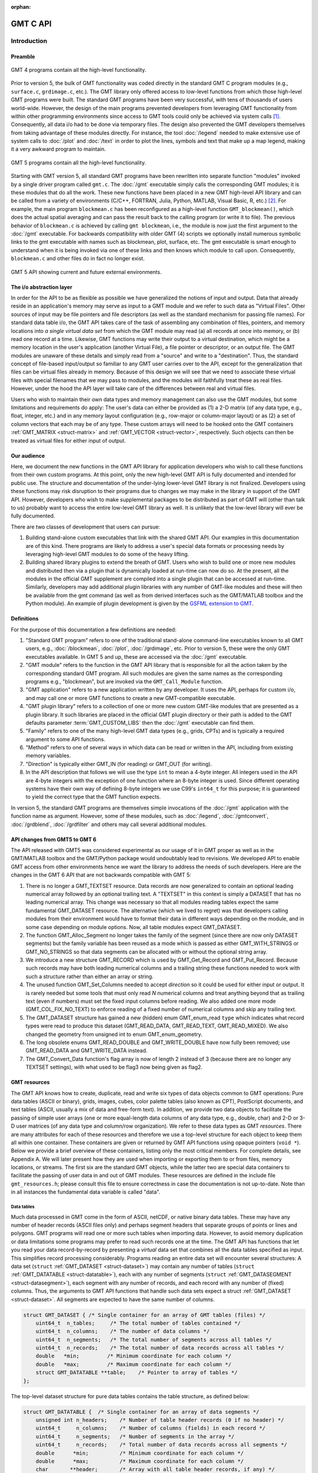 :orphan:

.. set default highlighting language for this document:
.. highlight:: c

.. _api:

=========
GMT C API
=========

Introduction
============

.. index:: ! API

Preamble
--------

.. figure:: /_images/GMT4_mode.png
   :height: 554 px
   :width: 1122 px
   :align: center
   :scale: 50 %

   GMT 4 programs contain all the high-level functionality.


Prior to version 5, the bulk of GMT functionality was coded directly
in the standard GMT C program modules (e.g., ``surface.c``, ``grdimage.c``, etc.). The
GMT library only offered access to low-level functions from which
those high-level GMT programs were built. The standard GMT programs
have been very successful, with tens of thousands of users world-wide.
However, the design of the main programs prevented developers from
leveraging GMT functionality from within other programming
environments since access to GMT tools could only be achieved via
system calls [1]_. Consequently, all data i/o had to be done via
temporary files. The design also prevented the GMT developers
themselves from taking advantage of these modules directly. For
instance, the tool :doc:`/legend` needed to
make extensive use of system calls to :doc:`/plot` and
:doc:`/text` in order to plot the lines,
symbols and text that make up a map legend, making it a very awkward
program to maintain.

.. figure:: /_images/GMT5_mode.png
   :height: 399 px
   :width: 1116 px
   :align: center
   :scale: 50 %

   GMT 5 programs contain all the high-level functionality.


Starting with GMT version 5, all standard GMT programs have been
rewritten into separate function "modules" invoked by a single
driver program called ``gmt.c``.
The :doc:`/gmt` executable simply calls the corresponding
GMT modules; it is these modules that do all the work. These new
functions have been placed in a new GMT high-level API library and can
be called from a variety of environments (C/C++, FORTRAN, Julia, Python,
MATLAB, Visual Basic, R, etc.) [2]_. For example, the main
program ``blockmean.c`` has been reconfigured as a high-level function
``GMT_blockmean()``, which does the actual spatial averaging and can
pass the result back to the calling program (or write it to file). The
previous behavior of ``blockmean.c`` is achieved by calling ``gmt blockmean``,
i.e., the module is now just the first argument to the :doc:`/gmt` executable.
For backwards compatibility with older GMT (4) scripts we optionally
install numerous symbolic links to the gmt executable with names such
as blockmean, plot, surface, etc.  The gmt executable is smart enough to
understand when it is being invoked via one of these links and then knows
which module to call upon.
Consequently, ``blockmean.c`` and other files do in
fact no longer exist.

.. figure:: /_images/GMT5_external.png
   :height: 616 px
   :width: 1193 px
   :align: center
   :scale: 50 %

   GMT 5 API showing current and future external environments.


The i/o abstraction layer
-------------------------

In order for the API to be as flexible as possible we have
generalized the notions of input and output. Data that already reside in
an application's memory may serve as input to a GMT module and we refer
to such data as "Virtual Files". Other
sources of input may be file pointers and file descriptors (as well as
the standard mechanism for passing file names). For standard
data table i/o, the GMT API takes care of the task of assembling any
combination of files, pointers, and memory locations into *a single
virtual data set* from which the GMT module may read (a) all
records at once into memory, or (b) read one record at a time. Likewise,
GMT functions may write their output to a virtual destination, which
might be a memory location in the user's application (another Virtual File), a file pointer or
descriptor, or an output file. The GMT modules are unaware of these
details and simply read from a "source" and write to a "destination".
Thus, the standard concept of file-based input/output so familiar to
any GMT user carries over to the API, except for the generalization
that files can be virtual files already in memory.  Because of this
design we will see that we need to associate these virtual files
with special filenames that we may pass to modules, and the modules
will faithfully treat these as real files.  However, under the hood
the API layer will take care of the differences between real and
virtual files.

Users who wish to maintain their own data types and memory management
can also use the GMT modules, but some limitations and requirements do
apply: The user's data can either be provided as (1) a 2-D matrix (of
any data type, e.g., float, integer, etc.) and in any memory layout
configuration (e.g., row-major or column-major layout) or as (2) a
set of column vectors that each may be of any type.  These custom arrays
will need to be hooked onto the GMT containers :ref:`GMT_MATRIX <struct-matrix>`
and :ref:`GMT_VECTOR <struct-vector>`, respectively.
Such objects can then be treated as virtual files for either input of output.

Our audience
------------

Here, we document the new functions in the GMT API library for
application developers who wish to call these functions from their own
custom programs. At this point, only the new high-level GMT API is
fully documented and intended for public use. The structure and
documentation of the under-lying lower-level GMT library is not
finalized. Developers using these functions may risk disruption to their
programs due to changes we may make in the library in support of the
GMT API. However, developers who wish to make supplemental packages to
be distributed as part of GMT will (other than talk to us) probably
want to access the entire low-level GMT library as well. It is
unlikely that the low-level library will ever be fully documented.

There are two classes of development that users can pursue:

#. Building stand-alone custom executables that link with the shared GMT
   API.  Our examples in this documentation are of this kind.  There programs
   are likely to address a user's special data formats or processing needs
   by leveraging high-level GMT modules to do some of the heavy lifting.

#. Building shared library plugins to extend the breath of GMT.  Users who
   wish to build one or more new modules and distributed then via a plugin
   that is dynamically loaded at run-time can now do so.   At the present,
   all the modules in the official GMT supplement are compiled into a single
   plugin that can be accessed at run-time.  Similarly, developers may add
   additional plugin libraries with any number of GMT-like modules and these
   will then be available from the gmt command (as well as from derived
   interfaces such as the GMT/MATLAB toolbox and the Python module).  An
   example of plugin development is given by the
   `GSFML extension to GMT <http://www.soest.hawaii.edu/PT/GSFML/>`_.

Definitions
-----------

For the purpose of this documentation a few definitions are needed:

#. "Standard GMT program" refers to one of the traditional stand-alone
   command-line executables known to all GMT users, e.g.,
   :doc:`/blockmean`, :doc:`/plot`,
   :doc:`/grdimage`, etc. Prior to version 5,
   these were the only GMT executables available.  In GMT 5 and up, these are
   accessed via the :doc:`/gmt` executable.

#. "\ GMT module" refers to the function in the GMT API library that
   is responsible for all the action taken by the corresponding
   standard GMT program. All such modules are given the same names as the
   corresponding programs e.g., "blockmean", but are invoked via the
   ``GMT_Call_Module`` function.

#. "\ GMT application" refers to a new application written by any
   developer.  It uses the API, perhaps for custom i/o, and may call one
   or more GMT functions to create a new GMT-compatible executable.

#. "\ GMT plugin library" refers to a collection of one or more new custom
   GMT-like modules that are presented as a plugin library.  It such libraries
   are placed in the official GMT plugin directory or their path is added to
   the GMT defaults parameter :term:`GMT_CUSTOM_LIBS` then the :doc:`/gmt` executable can find them.

#. "Family" refers to one of the many high-level GMT data types (e.g., grids, CPTs)
   and is typically a required argument to some API functions.

#. "Method" refers to one of several ways in which data can be read or written
   in the API, including from existing memory variables.

#. "Direction" is typically either GMT_IN (for reading) or GMT_OUT (for writing).

#. In the API description that follows we will use the type ``int`` to
   mean a 4-byte integer. All integers used in the API are 4-byte
   integers with the exception of one function where an 8-byte integer is
   used. Since different operating systems have their own way of
   defining 8-byte integers we use C99's ``int64_t`` for this purpose;
   it is guaranteed to yield the correct type that the GMT function
   expects.

In version 5, the standard GMT programs are themselves simple invocations
of the :doc:`/gmt` application with the function name as argument.
However, some of these modules, such as
:doc:`/legend`, :doc:`/gmtconvert`,
:doc:`/grdblend`,
:doc:`/grdfilter` and others may call several additional modules.

API changes from GMT5 to GMT 6
------------------------------

The API released with GMT5 was considered experimental as our usage of it in GMT proper
as well as in the GMT/MATLAB toolbox and the GMT/Python package would undoubtably lead to
revisions.  We developed API to enable GMT access from other environments hence we want
the library to address the needs of such developers.  Here are the changes in the GMT 6
API that are not backwards compatible with GMT 5:

#. There is no longer a GMT_TEXTSET resource.  Data records are now generalized to
   contain an optional leading numerical array followed by an optional trailing text.
   A "TEXTSET" in this context is simply a DATASET that has no leading numerical array.
   This change was necessary so that all modules reading tables expect the same fundamental
   GMT_DATASET resource.  The alternative (which we lived to regret) was that developers
   calling modules from their environment would have to format their data in different ways
   depending on the module, and in some case depending on module options.  Now, all table
   modules expect GMT_DATASET.
#. The function GMT_Alloc_Segment no longer takes the family of the segment (since there are
   now only DATASET segments) but the family variable has been reused as a mode which is
   passed as either GMT_WITH_STRINGS or GMT_NO_STRINGS so that data segments can be allocated
   with or without the optional string array.
#. We introduce a new structure GMT_RECORD which is used by GMT_Get_Record and GMT_Put_Record.
   Because such records may have both leading numerical columns and a trailing string these
   functions needed to work with such a structure rather than either an array or string.
#. The unused function GMT_Set_Columns needed to accept *direction* so it could be used for
   either input or output.  It is rarely needed but some tools that must only read *N* numerical
   columns and treat anything beyond that as trailing text (even if numbers) must set the
   fixed input columns before reading.  We also added one more mode (GMT_COL_FIX_NO_TEXT) to
   enforce reading of a fixed number of numerical columns and skip any trailing text.
#. The GMT_DATASET structure has gained a new (hidden) enum GMT_enum_read ``type`` which indicates what
   record types were read to produce this dataset (GMT_READ_DATA, GMT_READ_TEXT, GMT_READ_MIXED).
   We also changed the geometry from unsigned int to enum GMT_enum_geometry.
#. The long obsolete enums GMT_READ_DOUBLE and GMT_WRITE_DOUBLE have now fully been removed;
   use GMT_READ_DATA and GMT_WRITE_DATA instead.
#. The GMT_Convert_Data function's flag array is now of length 2 instead of 3 (because there are no
   longer any TEXTSET settings), with what used to be flag3 now being given as flag2.

GMT resources
-------------

The GMT API knows how to create, duplicate, read and write six types of data objects common to
GMT operations: Pure data tables (ASCII or binary), grids, images, cubes, color
palette tables (also known as CPT), PostScript documents, and text tables (ASCII,
usually a mix of data and free-form text).  In addition, we
provide two data objects to facilitate the passing of simple user arrays
(one or more equal-length data columns of any data type, e.g., double,
char) and 2-D or 3-D user matrices (of any data type and column/row
organization). We refer to these data types as GMT *resources*.
There are many attributes for each of these resources and therefore we
use a top-level structure for each object to keep them all within one
container. These containers are given or returned by GMT API
functions using opaque pointers (``void *``). Below we provide a brief
overview of these containers, listing only the most critical members.
For complete details, see Appendix A.  We will later present how they are used when
importing or exporting them to or from files, memory locations, or
streams. The first six are the standard GMT objects, while the latter
two are special data containers to facilitate the passing of user
data in and out of GMT modules. These resources are defined in the include
file ``gmt_resources.h``; please consult this file to ensure correctness
in case the documentation is not up-to-date.  Note than in all instances
the fundamental data variable is called "data".

Data tables
~~~~~~~~~~~

Much data processed in GMT come in the form of ASCII, netCDF, or
native binary data tables. These may have any number of header records
(ASCII files only) and perhaps segment headers that separate groups of points
or lines and polygons. GMT programs will read
one or more such tables when importing data. However, to avoid memory
duplication or data limitations some programs may prefer to read such records one
at the time. The GMT API has functions that let you read your data
record-by-record by presenting a *virtual* data set that combines all the
data tables specified as input. This simplifies record processing
considerably.  Programs reading an entire data set will encounter several
structures: A data set (``struct`` :ref:`GMT_DATASET <struct-dataset>`) may contain any number of
tables (``struct`` :ref:`GMT_DATATABLE <struct-datatable>`), each with any number of segments
(``struct`` :ref:`GMT_DATASEGMENT <struct-datasegment>`), each segment with any number of
records, and each record with any number of (fixed) columns. Thus, the arguments
to GMT API functions that handle such data sets expect a struct :ref:`GMT_DATASET <struct-dataset>`.
All segments are expected to have the same number of columns.

.. _struct-dataset2:

.. code-block:: c

   struct GMT_DATASET {	/* Single container for an array of GMT tables (files) */
       uint64_t  n_tables;     /* The total number of tables contained */
       uint64_t  n_columns;    /* The number of data columns */
       uint64_t  n_segments;   /* The total number of segments across all tables */
       uint64_t  n_records;    /* The total number of data records across all tables */
       double   *min;         /* Minimum coordinate for each column */
       double   *max;         /* Maximum coordinate for each column */
       struct GMT_DATATABLE **table;    /* Pointer to array of tables */
   };

The top-level dataset structure for pure data tables contains the table structure, as defined below:

.. _struct-datatable2:

.. code-block:: c

   struct GMT_DATATABLE {  /* Single container for an array of data segments */
       unsigned int n_headers;    /* Number of table header records (0 if no header) */
       uint64_t     n_columns;    /* Number of columns (fields) in each record */
       uint64_t     n_segments;   /* Number of segments in the array */
       uint64_t     n_records;    /* Total number of data records across all segments */
       double      *min;          /* Minimum coordinate for each column */
       double      *max;          /* Maximum coordinate for each column */
       char       **header;       /* Array with all table header records, if any) */
       struct GMT_DATASEGMENT **segment; /* Pointer to array of segments */
   };

Finally, the table structure depends on a structure for individual data segments:

.. _struct-datasegment2:

.. code-block:: c

   struct GMT_DATASEGMENT {       /* For holding segment lines in memory */
       uint64_t n_rows;           /* Number of points in this segment */
       uint64_t n_columns;        /* Number of fields in each record (>= 2) */
       double  *min;              /* Minimum coordinate for each column */
       double  *max;              /* Maximum coordinate for each column */
       double **data;             /* Data x,y, and possibly other columns */
       char  **text;              /* trailing text strings beyond the data */
       char    *label;            /* Label string (if applicable) */
       char    *header;           /* Segment header (if applicable) */
    };

Data sets may have different geometries, such as representing a set of points,
one or more lines, or closed polygons.

GMT grids
~~~~~~~~~

GMT grids are used to represent equidistant and organized 2-D
surfaces. These can be processed or plotted as contour maps, color images, or
perspective surfaces. Because the native GMT grid is simply a 1-D
float array with metadata kept in a separate ``struct`` :ref:`GMT_GRID_HEADER <struct-gridheader>` header, we pass
this information via a ``struct`` :ref:`GMT_GRID <struct-grid>`, which is a container that
holds both items. Thus, the arguments to GMT API functions that handle
GMT grids expect this type of variable.

.. _struct-grid2:

.. code-block:: c

   struct GMT_GRID {                        /* A GMT float grid and header in one container */
       struct GMT_GRID_HEADER *header;      /* The full GMT header for the grid */
       float                  *data;        /* Pointer to the float grid array */
   };

The top-level grid structure, holding both header and data array, depends on the grid header structure:

.. code-block:: c

   struct GMT_GRID_HEADER {
       uint32_t n_columns;                     /* Number of columns */
       uint32_t n_rows;                        /* Number of rows */
       uint32_t registration;                  /* GMT_GRID_NODE_REG (0) for node grids,
						  GMT_GRID_PIXEL_REG (1) for pixel grids */
       double wesn[4];                         /* Min/max x and y coordinates */
       double z_min;                           /* Minimum z value */
       double z_max;                           /* Maximum z value */
       double inc[2];                          /* The x and y increments */
       double z_scale_factor;                  /* Grid values must be multiplied by this factor */
       double z_add_offset;                    /* After scaling, add this */
       char   x_units[GMT_GRID_UNIT_LEN80];    /* Units in x-direction */
       char   y_units[GMT_GRID_UNIT_LEN80];    /* Units in y-direction */
       char   z_units[GMT_GRID_UNIT_LEN80];    /* Grid value units */
       char   title[GMT_GRID_TITLE_LEN80];     /* Name of data set */
       char   command[GMT_GRID_COMMAND_LEN320];/* Name of generating command */
       char   remark[GMT_GRID_REMARK_LEN160];  /* Comments regarding this data set */
   };

The basic grid header holds the metadata written to grid files.

GMT images
~~~~~~~~~~

GMT images are used to represent bit-mapped images typically obtained
via the GDAL bridge. These can be reprojected internally, such as when
used in :doc:`/grdimage`. Since images and grids share the concept of a header,
we use the same header structure for grids as for images; however, some
additional metadata attributes are also needed. Finally, the image
itself may be of any data type and have more than one band (channel).
Both image and header information are passed via a ``struct`` :ref:`GMT_IMAGE <struct-image>`,
which is a container that holds both items. Thus, the arguments to
GMT API functions that handle GMT images expect this type of
variable. Unlike the other objects, writing images has only partial
support via :doc:`/grdimage` [3]_.
For the full definition, see :ref:`GMT_IMAGE <struct-image>`.

.. _struct-image2:

.. code-block:: c

  struct GMT_IMAGE {     /* A GMT char image, header, and colormap in one container */
      enum GMT_enum_type      type;             /* Data type, e.g. GMT_FLOAT */
      int                    *colormap;         /* Array with color lookup values */
      int                     n_indexed_colors; /* Number of colors in a color-mapped image */
      struct GMT_GRID_HEADER *header;           /* Pointer to full GMT header for the image */
      unsigned char          *data;             /* Pointer to actual image */
  };


GMT cubes
~~~~~~~~~

GMT cubes are used to represent 3-D grids where all the horizontal layers
are represented by a single grid header.  Thus, all nodes along the third
dimension are coregistered and in the horizontal plane they are, like all
GMT grids, equidistant.  However, the spacing in the third dimension (which
is typically depth or time) does not have to be equidistant.  At this moment,
only :doc:`/greenspline` and :doc:`/grdinterpolate` can produce 3-D cubes while
the latter can also read them (other grid modules can read individual layers
of a cube as a single grid).
We use the same header structure as for grids. However, some
additional metadata attributes are needed for the third dimension.
Both the cube and header information are passed via a ``struct`` :ref:`GMT_CUBE <struct-cube>`,
which is a container that holds all items. Thus, the arguments to
GMT API functions that handle GMT cubes expect this type of
variable.
For the full definition, see :ref:`GMT_CUBE <struct-cube>`.

.. _struct-cube2:

.. code-block:: c

  struct GMT_CUBE {     /* A GMT 3-D cube in one container */
       struct GMT_GRID_HEADER *header;      /* The full GMT header for the grid */
       float                  *data;        /* Pointer to the float 3-D array */
  };

Color palette tables (CPT)
~~~~~~~~~~~~~~~~~~~~~~~~~~

The color palette table files, or just CPTs, contain colors and
patterns used for plotting data such as surfaces (i.e., GMT grids) or
symbols, lines and polygons (i.e., GMT tables). GMT programs will
generally read in a color palette table, make it the current palette, do
the plotting, and destroy the table when done. The information is
accessed via a pointer to ``struct`` :ref:`GMT_PALETTE <struct-palette>`. Thus, the arguments
to GMT API functions that handle palettes expect this type of
variable. It is not expected that users will wish to manipulate the CPT
directly, but rather use this mechanism to hold them in memory and
pass as arguments to GMT modules.  Developers are unlikely to actually
manipulate the contents of CPT structures but if needed then
the full definition can be found in :ref:`GMT_PALETTE <struct-palette>`.

.. _struct-palette2:

.. code-block:: c

   struct GMT_PALETTE {	/* Holds color-related parameters for look-up */
       unsigned int          n_headers;     /* Number of CPT header records (0 if no header) */
       unsigned int          n_colors;      /* Number of colors in the data array */
       unsigned int          mode;          /* Flags controlling use of BFN colors */
       struct GMT_LUT       *data;          /* CPT lookup data with color information */
       struct GMT_BFN        bfn[3];        /* Structures with back/fore/nan fills */
       char                **header;        /* Array with all CPT header records, if any) */
   };

PostScript document
~~~~~~~~~~~~~~~~~~~

Normally, GMT modules producing PostScript will write to standard output
or a designated file.  Alternatively, you can tell the API to write to a
memory buffer instead and then receive a structure with the final
plot (or partial plot) represented as a long text string.
The full structure definition can be found in :ref:`GMT_POSTSCRIPT <struct-postscript>`.

.. _struct-postscript2:

.. code-block:: c

   struct GMT_POSTSCRIPT {	/* Single container for a chunk of PostScript text */
       unsigned int n_headers;          /* Number of PostScript header records (0 if no header) */
       size_t n_bytes;                  /* Length of data array so far */
       unsigned int mode;               /* Bit-flag for header (1) and trailer (2) */
       char *data;                      /* Pointer to actual PostScript text */
       char **header;                   /* Array with all PostScript header records, if any) */
   };

User data matrices
~~~~~~~~~~~~~~~~~~

Users may write programs that need to call GMT modules but may keep their data in separate
2-D arrays that the allocate and maintain independent of GMT.
For instance, a program may have built an integer 2-D matrix in memory and wish to
use that as the input grid to the ``grdfilter`` module, which
normally expects a ``struct`` :ref:`GMT_GRID <struct-grid>` with floating point data via an actual or virtual
file. To handle this case we create a ``struct`` :ref:`GMT_MATRIX <struct-matrix>` container (see :ref:`Create empty resources <sec-create>`),
assign the appropriate union pointer to your data matrix and provide information on dimensions
and data type. We then open this container as a virtual file and pass its filename to any module.
The full structure definition can be found in :ref:`GMT_MATRIX <struct-matrix>`.

.. _struct-matrix2:

.. code-block:: c

   struct GMT_MATRIX {	/* Single container to hold a user matrix */
      uint64_t             n_rows;        /* Number of rows in the matrix */
      uint64_t             n_columns;     /* Number of columns in the matrix */
      uint64_t             n_layers;      /* Number of layers in a 3-D matrix */
      enum GMT_enum_fmt    shape;         /* 0 = C (rows) and 1 = FORTRAN (cols) */
      enum GMT_enum_reg    registration;  /* 0 for gridline and 1 for pixel registration  */
      size_t               dim;           /* Allocated length of longest C or FORTRAN dim */
      size_t               size;          /* Byte length of data */
      enum GMT_enum_type   type;          /* Data type, e.g. GMT_FLOAT */
      double               range[6];      /* Contains xmin/xmax/ymin/ymax[/zmin/zmax] */
      union GMT_UNIVECTOR  data;          /* Pointer to actual matrix of the chosen type */
      char               **text;          /* Pointer to optional array of strings [NULL] */
   };

The ``enum`` types referenced in :ref:`GMT_VECTOR <struct-vector>` and
Table :ref:`GMT_MATRIX <struct-matrix>` and summarized in Table :ref:`types <tbl-types>`.

User data columns
~~~~~~~~~~~~~~~~~

Likewise, programs may instead be manipulating a set of custom column vectors.
For instance, the user's program may have allocated and populated
three column arrays of type float and wishes to use these as the input
source to the ``surface`` module, which normally expects double
precision triplets via a ``struct`` :ref:`GMT_DATASET <struct-dataset>` read from an actual or virtual file
Simply create a new :ref:`GMT_VECTOR <struct-vector>` container
(see section :ref:`Create empty resources <sec-create>`) and assign the union array pointers (see
:ref:`univector <struct-univector>`) to your data columns and provide the required
information on length, data types, and optionally range. Again, once we open this data
as a virtual file we can pass its filename to any module expecting such data.
The full structure definition can be found in :ref:`GMT_VECTOR <struct-vector>`.

.. _struct-vector2:

.. code-block:: c

  struct GMT_VECTOR {	/* Single container to hold user vectors */
      uint64_t             n_columns;     /* Number of vectors */
      uint64_t             n_rows;        /* Number of rows in each vector */
      enum GMT_enum_reg    registration;  /* 0 for gridline and 1 for pixel registration */
      enum GMT_enum_type  *type;          /* Array with data type for each vector */
      union GMT_UNIVECTOR *data;          /* Array with unions for each column */
      double               range[2];      /* The min and max limits on t-range (or 0,0) */
      char               **text;          /* Pointer to optional array of strings [NULL] */
  };

Data record
~~~~~~~~~~~

For record-by-record i/o we use the GMT_RECORD structure.

.. _struct-record:

.. code-block:: c

   struct GMT_RECORD {	/* Single container for an array of GMT tables (files) */
       double  *data;   /* Pointer to array of double-precision numbers [NULL] */
       char  *text;     /* Pointer to the trailing string [NULL] */
   };


.. _chapter-overview:

Overview of the GMT C Application Program Interface
===================================================

Users who wish to create their own GMT application based on the API
must make sure their program goes through the steps below. The details for
each step will be revealed in the following chapter. We have kept the
API simple: In addition to the GMT modules, there are only 57 public
functions to become familiar with, but most applications will only use a
very small subset of this selection. Functions either return an integer error
code (when things go wrong; otherwise it is set to ``GMT_NOERROR (0)``), or they
return a void pointer to a GMT resource (or NULL if things go wrong).
In either case, the API will report what the error is. The layout here
assumes you wish to use virtual files as input sources (i.e., data you already
have in memory); if the data must be
read from actual data files then things simplify considerably.

To keep things as simple as possible we will assume you are writing an
application that will read in table data, call a module using the data in
memory as input, and then save the output from the module back into
another memory location.  No actual processing of the data or further
calculation will be done here (so a bit of a boring program, but the
point is to develop something short we can test).  Also, to keep the code
short we completely ignore
the return codes of the modules for now.  We will call our program
:ref:`example1.c <example-code1>`.  Here are the steps:

#. Initialize a new GMT session with GMT_Create_Session_, which
   allocates a hidden GMT API control structure and returns an opaque
   pointer to it. This pointer is a *required* argument to all subsequent
   GMT API function calls within the session.

#. Read a data set (or grid, etc.) into memory with GMT_Read_Data_,
   which, depending on data type, returns one of the data structures
   discussed earlier.

#. Associate your data with a virtual file using GMT_Open_VirtualFile_.
   This steps returns a special filename that you can use to tell a module where
   to read its input.  No actual file is created.

#. Open a new virtual file to hold the output using GMT_Open_VirtualFile_.
   This step also returns a special filename for the module to send its output.

#. Prepare required arguments (including the two virtual file names) and
   call the GMT module you wish to use via GMT_Call_Module.

#. Obtain the desired output object via GMT_Read_VirtualFile_, which
   returns a data structure of requested type.

#. Close the virtual files you have been using with GMT_Close_VirtualFile_.

#. We terminate the GMT session by calling GMT_Destroy_Session_.

Example code
------------

For the example code to run you must have Internet access. Compile and run
this program:

.. _example-code1:

.. code-block:: c

  #include "gmt.h"
  int main (int argc, char *argv[]) {
      void *API;        		/* The API control structure */
      struct GMT_DATASET *D = NULL;     /* Structure to hold input dataset */
      struct GMT_GRID *G = NULL;        /* Structure to hold output grid */
      char input[GMT_VF_LEN] = {""};    /* String to hold virtual input filename */
      char output[GMT_VF_LEN] = {""};   /* String to hold virtual output filename */
      char args[128] = {""};    	/* String to hold module command arguments */

      /* Initialize the GMT session */
      API = GMT_Create_Session ("test", 2U, 0, NULL);
      /* Read in our data table to memory */
      D = GMT_Read_Data (API, GMT_IS_DATASET, GMT_IS_FILE, GMT_IS_PLP, GMT_READ_NORMAL, NULL,
          "@Table_5_11.txt", NULL);
      /* Associate our data table with a virtual file */
      GMT_Open_VirtualFile (API, GMT_IS_DATASET, GMT_IS_PLP, GMT_IN, D, input);
      /* Create a virtual file to hold the resulting grid */
      GMT_Open_VirtualFile (API, GMT_IS_GRID, GMT_IS_SURFACE, GMT_OUT, NULL, output);
      /* Prepare the module arguments */
      sprintf (args, "-R0/7/0/7 -I0.2 -D1 -St0.3 %s -G%s", input, output);
      /* Call the greenspline module */
      GMT_Call_Module (API, "greenspline", GMT_MODULE_CMD, args);
      /* Obtain the grid from the virtual file */
      G = GMT_Read_VirtualFile (API, output);
      /* Close the virtual files */
      GMT_Close_VirtualFile (API, input);
      GMT_Close_VirtualFile (API, output);
      /* Write the grid to file */
      GMT_Write_Data (API, GMT_IS_GRID, GMT_IS_FILE, GMT_IS_SURFACE, GMT_READ_NORMAL, NULL,
          "junk.nc", G);
      /* Destroy the GMT session */
      GMT_Destroy_Session (API);
  };

Compilation
-----------

To compile this program (we assume it is called example1.c), we use the
gmt-config script to determine the correct compile and link flags and then run
gcc:

.. _example-comp:

.. code-block:: bash

   inc=`gmt-config --cflags`
   lib=`gmt-config --libs`
   gcc example1.c $inc $lib -o example1
   ./example1

This obviously assumes you have already installed GMT and that it is in your path.
If you run example1 it will take a moment (this is mostly due to the gridding
performed by :doc:`/greenspline`) and then it stops.  You should find the resulting
grid junk.nc in the current directory.  Plot it to see if it makes sense, e.g.

.. _example-view:

.. code-block:: bash

   gmt grdimage junk.nc -Jx1:50 -Bafg > junk.ps

If you intend to write applications that take any number of data files
via the command line then there will be more book-keeping to deal with,
and we will discuss those steps later.
Likewise, if you need to process a file record-by-record then more lines
of code will be required.

Plugins
-------

Developers who wish to make custom plugin libraries that are compatible
with GMT should examine the fully functioning examples of more involved
code, available from the repository gmt-custom, obtainable via

.. code-block:: bash

   git clone https://github.com/GenericMappingTools/custom-supplements.git


List of API functions
---------------------

The following is an alphabetical listing of all the public API functions in GMT. Click on
any of them to see the full syntax of each function.

The C/C++ API is deliberately kept small to make it easy to use.

.. _tbl-API:

    +--------------------------+-------------------------------------------------------+
    | constant                 | description                                           |
    +==========================+=======================================================+
    | GMT_Alloc_Segment_       | Allocate data segments                                |
    +--------------------------+-------------------------------------------------------+
    | GMT_Append_Option_       | Append new option structure to linked list            |
    +--------------------------+-------------------------------------------------------+
    | GMT_Begin_IO_            | Enable record-by-record i/o                           |
    +--------------------------+-------------------------------------------------------+
    | GMT_Call_Module_         | Call any of the GMT modules                           |
    +--------------------------+-------------------------------------------------------+
    | GMT_Convert_Data_        | Convert between compatible data types                 |
    +--------------------------+-------------------------------------------------------+
    | GMT_Close_VirtualFile_   | Close a virtual file                                  |
    +--------------------------+-------------------------------------------------------+
    | GMT_Create_Args_         | Convert linked list of options to text array          |
    +--------------------------+-------------------------------------------------------+
    | GMT_Create_Cmd_          | Convert linked list of options to command line        |
    +--------------------------+-------------------------------------------------------+
    | GMT_Create_Data_         | Create an empty data resource                         |
    +--------------------------+-------------------------------------------------------+
    | GMT_Create_Options_      | Convert command line options to linked list           |
    +--------------------------+-------------------------------------------------------+
    | GMT_Create_Session_      | Initialize a new GMT session                          |
    +--------------------------+-------------------------------------------------------+
    | GMT_Delete_Option_       | Delete an option structure from the linked list       |
    +--------------------------+-------------------------------------------------------+
    | GMT_Destroy_Args_        | Delete text array of arguments                        |
    +--------------------------+-------------------------------------------------------+
    | GMT_Destroy_Cmd_         | Delete text command of arguments                      |
    +--------------------------+-------------------------------------------------------+
    | GMT_Destroy_Data_        | Delete a data resource                                |
    +--------------------------+-------------------------------------------------------+
    | GMT_Destroy_Group_       | Delete a group of data resources                      |
    +--------------------------+-------------------------------------------------------+
    | GMT_Destroy_Options_     | Delete the linked list of option structures           |
    +--------------------------+-------------------------------------------------------+
    | GMT_Destroy_Session_     | Terminate a GMT session                               |
    +--------------------------+-------------------------------------------------------+
    | GMT_Duplicate_Data_      | Make an identical copy of a data resources            |
    +--------------------------+-------------------------------------------------------+
    | GMT_Encode_Options_      | Encode option arguments for external interfaces       |
    +--------------------------+-------------------------------------------------------+
    | GMT_Error_Message_       | Return character pointer to last API error message    |
    +--------------------------+-------------------------------------------------------+
    | GMT_Expand_Option_       | Expand option with explicit memory references         |
    +--------------------------+-------------------------------------------------------+
    | GMT_End_IO_              | Disable further record-by-record i/o                  |
    +--------------------------+-------------------------------------------------------+
    | GMT_FFT_                 | Take the Fast Fourier Transform of data object        |
    +--------------------------+-------------------------------------------------------+
    | GMT_FFT_1D_              | Take the Fast Fourier Transform of 1-D float data     |
    +--------------------------+-------------------------------------------------------+
    | GMT_FFT_2D_              | Take the Fast Fourier Transform of 2-D float data     |
    +--------------------------+-------------------------------------------------------+
    | GMT_FFT_Create_          | Initialize the FFT machinery                          |
    +--------------------------+-------------------------------------------------------+
    | GMT_FFT_Destroy_         | Terminate the FFT machinery                           |
    +--------------------------+-------------------------------------------------------+
    | GMT_FFT_Option_          | Explain the FFT options and modifiers                 |
    +--------------------------+-------------------------------------------------------+
    | GMT_FFT_Parse_           | Parse argument with FFT options and modifiers         |
    +--------------------------+-------------------------------------------------------+
    | GMT_FFT_Reset_           | Manually demultiplex output of inverse FFT            |
    +--------------------------+-------------------------------------------------------+
    | GMT_FFT_Wavenumber_      | Return wavenumber given data index                    |
    +--------------------------+-------------------------------------------------------+
    | GMT_Find_Option_         | Find an option in the linked list                     |
    +--------------------------+-------------------------------------------------------+
    | GMT_Free_                | Free GMT-allocated non-container memory               |
    +--------------------------+-------------------------------------------------------+
    | GMT_Get_Common_          | Determine if a GMT common option was set              |
    +--------------------------+-------------------------------------------------------+
    | GMT_Get_Coord_           | Create a coordinate array                             |
    +--------------------------+-------------------------------------------------------+
    | GMT_Get_Default_         | Obtain one of the API or GMT default settings         |
    +--------------------------+-------------------------------------------------------+
    | GMT_Get_Enum_            | Obtain one of the API enum constants                  |
    +--------------------------+-------------------------------------------------------+
    | GMT_Get_FilePath_        | Verify input file exist and replace with full path    |
    +--------------------------+-------------------------------------------------------+
    | GMT_Get_Index_           | Convert row, col into a grid or image 1-D index       |
    +--------------------------+-------------------------------------------------------+
    | GMT_Get_Index3_          | Convert row, col, layer into a cube 1-D index         |
    +--------------------------+-------------------------------------------------------+
    | GMT_Get_Info_            | Obtain meta data (range, dimension), ... from object  |
    +--------------------------+-------------------------------------------------------+
    | GMT_Get_Matrix_          | Obtain pointer to user matrix from container          |
    +--------------------------+-------------------------------------------------------+
    | GMT_Get_Pixel_           | Get grid or image node                                |
    +--------------------------+-------------------------------------------------------+
    | GMT_Get_Record_          | Import a single data record                           |
    +--------------------------+-------------------------------------------------------+
    | GMT_Get_Row_             | Import a single grid row                              |
    +--------------------------+-------------------------------------------------------+
    | GMT_Get_Status_          | Check status of record-by-record i/o                  |
    +--------------------------+-------------------------------------------------------+
    | GMT_Get_Strings_         | Obtain pointer to user strings from matrix or vector  |
    +--------------------------+-------------------------------------------------------+
    | GMT_Get_Values_          | Convert string into coordinates or dimensions         |
    +--------------------------+-------------------------------------------------------+
    | GMT_Get_Vector_          | Obtain pointer to user vector from container          |
    +--------------------------+-------------------------------------------------------+
    | GMT_Get_Version_         | Return the current lib version as a float             |
    +--------------------------+-------------------------------------------------------+
    | GMT_Init_IO_             | Initialize i/o given registered resources             |
    +--------------------------+-------------------------------------------------------+
    | GMT_Init_VirtualFile_    | Reset a virtual file for reuse                        |
    +--------------------------+-------------------------------------------------------+
    | GMT_Inquire_VirtualFile_ | Get family of a virtual file                          |
    +--------------------------+-------------------------------------------------------+
    | GMT_Make_Option_         | Create an option structure                            |
    +--------------------------+-------------------------------------------------------+
    | GMT_Message_             | Issue a message, optionally with time stamp           |
    +--------------------------+-------------------------------------------------------+
    | GMT_Open_VirtualFile_    | Select memory location as input or output for module  |
    +--------------------------+-------------------------------------------------------+
    | GMT_Option_              | Explain one or more GMT common options                |
    +--------------------------+-------------------------------------------------------+
    | GMT_Parse_Common_        | Parse the GMT common options                          |
    +--------------------------+-------------------------------------------------------+
    | GMT_Put_Levels_          | Put user level coordinates into cube container        |
    +--------------------------+-------------------------------------------------------+
    | GMT_Put_Matrix_          | Put user matrix into container                        |
    +--------------------------+-------------------------------------------------------+
    | GMT_Put_Record_          | Export a data record                                  |
    +--------------------------+-------------------------------------------------------+
    | GMT_Put_Row_             | Export a grid row                                     |
    +--------------------------+-------------------------------------------------------+
    | GMT_Put_Strings_         | Put user strings into various containers              |
    +--------------------------+-------------------------------------------------------+
    | GMT_Put_Vector_          | Put user vector into container                        |
    +--------------------------+-------------------------------------------------------+
    | GMT_Read_Data_           | Import a data resource or file                        |
    +--------------------------+-------------------------------------------------------+
    | GMT_Read_Group_          | Import a group of data resources or files             |
    +--------------------------+-------------------------------------------------------+
    | GMT_Read_VirtualFile_    | Access the output from a module via memory            |
    +--------------------------+-------------------------------------------------------+
    | GMT_Register_IO_         | Register a resources for i/o                          |
    +--------------------------+-------------------------------------------------------+
    | GMT_Report_              | Issue a message contingent upon verbosity level       |
    +--------------------------+-------------------------------------------------------+
    | GMT_Set_AllocMode_       | Set allocation mode of object to external             |
    +--------------------------+-------------------------------------------------------+
    | GMT_Set_Default_         | Set one of the API or GMT default settings            |
    +--------------------------+-------------------------------------------------------+
    | GMT_Set_Comment_         | Assign a comment to a data resource                   |
    +--------------------------+-------------------------------------------------------+
    | GMT_Set_Columns_         | Specify how many columns to use for rec-by-rec i/o    |
    +--------------------------+-------------------------------------------------------+
    | GMT_Set_Geometry_        | Specify data geometry for rec-by-rec i/o              |
    +--------------------------+-------------------------------------------------------+
    | GMT_Set_Index_           | Convert row, col into a grid or image index           |
    +--------------------------+-------------------------------------------------------+
    | GMT_Update_Option_       | Modify an option structure                            |
    +--------------------------+-------------------------------------------------------+
    | GMT_Write_Data_          | Export a data resource                                |
    +--------------------------+-------------------------------------------------------+

    Summary of all the API functions and their purpose.

The GMT C Application Program Interface
=======================================

Initialize a new GMT session
----------------------------

Advanced programs may be calling more than one GMT session and thus
run several sessions, perhaps concurrently as different threads on
multi-core machines. We will now discuss these steps in more detail.
Throughout, we will introduce upper-case GMT C enum constants *in
lieu* of simple integer constants. These are considered part of the API
and are available for developers via the ``gmt_resources.h`` include file.

Most applications will need to initialize only a single GMT session.
This is true of all the standard GMT programs since they only call one
GMT module and then exit. Most user-developed GMT applications are
likely to only initialize one session even though they may call many
GMT modules. However, the GMT API supports any number of
simultaneous sessions should the programmer wish to take advantage of
it. This might be useful when you have access to several CPUs and want
to spread the computing load [4]_. In the following discussion we will
simplify our treatment to the use of a single session only.

To initiate the new GMT session we use

.. _GMT_Create_Session:

  ::

    void *GMT_Create_Session (const char *tag, unsigned int pad, unsigned int mode,
    	int (*print_func) (FILE *, const char *));

and you will typically call it like this:

  ::

    void *API = NULL;	/* Opaque pointer to GMT controls */
    API = GMT_Create_Session ("Session name", 2, 0, NULL);

where ``API`` is an opaque pointer to the hidden GMT API control
structure. You will need to pass this pointer to *all* subsequent
GMT API functions; this is how essential internal information is
passed around. The key task of this initialization is to
set up the GMT machinery and internal variables used for map
projections, plotting, i/o, etc. The initialization also allocates space
for internal structures used to keep track of data. The ``pad`` argument
specifies how many rows and columns should be used as padding for grids and
images so that boundary conditions can be applied. GMT uses 2 and we strongly
recommend that you use that value. In particular, if you choose 0 or 1 there may be certain
GMT modules that will be unable to do their work properly as they count on those
boundary rows and columns in the grids.  Note that this setting has no effect
on what is written to a grid file; the padding is an internal feature.
The ``mode`` argument is only used for external APIs that need
to communicate their special needs during the session creation.  This integer argument
is a sum of bit flags and the various bits control the following settings:

#. Bit 1 (1 or GMT_SESSION_NOEXIT): If set, then GMT will not call the system exit function when a
   serious problem has been detected but instead will simply return control
   to the calling environment.  For instance, this is required by the GMT/MATLAB toolbox
   since calling exit would also exit MATLAB itself.  Unless your environment
   has this feature you should leave this bit alone.
#. Bit 2 (2 or GMT_SESSION_EXTERNAL): If set, then it means we are calling the GMT API from an external
   API, such as MATLAB, Octave, or Python.  Normal C/C++ programs should
   leave this bit alone.  Its effect is to enable two additional modules
   for reading and writing GMT resources from these environments (those modules
   would not make any sense in a Unix command-line environment).
#. Bit 3 (4 or GMT_SESSION_COLMAJOR): If set, then it means the external API uses a column-major format for
   matrices (e.g., MATLAB, FORTRAN).  If not set we default to row-major
   format (C/C++, Python, etc.).
#. Big 4 (8 or GMT_SESSION_LOGERRORS): If set, we redirect all error messages to a log file based on the
   session name (we append ".log").
#. Bit 5 (16 or GMT_SESSION_RUNMODE): If set, the we enable GMT's modern run-mode (where -O -K are
   not allowed and PostScript is written to hidden temp file).  Default
   is the GMT classic run-mode.
#. Bit 6 (32 or GMT_SESSION_NOHISTORY): If set, then we disable GMT's command shorthand via gmt.history files.
   The default is to allow this communication between GMT modules.
#. Bit 7 (64 or GMT_SESSION_NOGDALCLOSE): If set with GMT_SESSION_EXTERNAL, then we do not close the
   GDAL connection as the calling environment requires it to stay open.

The ``print_func`` argument is a pointer to a function that is used to print
messages from GMT via GMT_Message_ or GMT_Report_ from external environments that cannot use the
standard printf function (this is the case for the GMT/MATLAB toolbox, for instance).
For all other uses you should simply pass NULL for this argument.  You can also access
the last cached error message by calling GMT_Error_Message_ which returns a pointer to
the internal character buffer with that message.  Pass NULL and set the mode bit if you
want writing to a log file instead.
Should something go wrong during the API initialization then ``API`` will be returned as ``NULL``.
Finally, GMT_Create_Session_ will examine the environmental parameter TMPDIR (TEMP on Windows)
to set the GMT temporary directory [/tmp on Unix, current directory on Windows].

Below is a bare-bones minimalistic GMT program hello.c that initializes and destroys
a GMT session:

.. _example-code2:

.. code-block:: c

  #include "gmt.h"
  int main (int argc, char *argv[]) {
  	void *API;	/* The API control structure */
  	/* Initialize the GMT session */
  	API = GMT_Create_Session ("test", 2U, 0, NULL);
	/* And now for something original: */
	GMT_Message (API, GMT_TIME_NONE, "hello, world\n");
  	/* Destroy the GMT session */
  	GMT_Destroy_Session (API);
  };

While not super-exiting, this code demonstrates the two essential API calls
required to initiate and later terminate a GMT session.  In between we do what
all basic programs are supposed to do: print "Hello, world".  The user is of course
allowed to do whatever custom processing before the GMT session is created
and can do all sorts of stuff after the GMT session is destroyed, as long as
no GMT functions or resources are accessed.  It may be convenient to isolate
the GMT-specific processing from the custom part of the program and only
maintain an active GMT session when needed.

Get full path to local or remote files
--------------------------------------

If given a filename, GMT will look in several directories to find the given
input file.  However, GMT can also look for files remotely, either via the
remote file mechanism or URLs.  When you have a remote file (@filename) you
may wish to have GMT automatically download the file and provide you with the
local path.  This is a job for GMT_Get_FilePath_, whose prototype is

.. _GMT_Get_FilePath:

  ::

    int GMT_Get_FilePath (void *API, unsigned int family, unsigned int direction,
      unsigned int mode, char **ptr);

where :ref:`family <tbl-family>` and ``direction`` set the data file type and whether it is
for input or output, ``mode`` modifies the behavior of the function, and
``*ptr`` is a pointer to a character string with the filename in question.  Normally,
we only look for local files (GMT_FILE_LOCAL [0]), but if ``mode`` contains
the bit flag GMT_FILE_REMOTE [1] we will try to download any remote files given
to the function.  By default, we will replace the filename with the full
path.  Add the bit flag GMT_FILE_CHECK [2] to only check for the files and return
error codes but leave ``*ptr`` alone.


Register input or output resources
----------------------------------

When using the standard GMT programs, it is common to specify input files on the
command line or via special program options (e.g.,
**-I**\ *intensity.nc*). The outputs of the programs are either written
to standard output (which you may redirect to files or pipes into other
programs) or to files specified by specific program options (e.g.,
**-G**\ *output.nc*). Alternatively, the GMT API allows you to specify
input (and output) to be associated with open file handles or virtual files.
We will examine this more closely below. Registering a
resource is a required step before attempting to import or export data
that *do not* come from files or standard input/output.

.. _sec-res_init:

Resource initialization
~~~~~~~~~~~~~~~~~~~~~~~

All GMT programs dealing with input or output files given on the
command line, and perhaps defaulting to the standard input or output
streams if no files are given, must call the i/o initializer function
GMT_Init_IO_ once for each direction required (i.e., input and output
separately). For input it determines how many input sources have already
been registered. If none has been registered then it scans the program
arguments for any filenames given on the command line and register these
input resources. Finally, if we still have found no input sources we
assign the standard input stream as the single input source. For output
it is similar: If no single destination has been registered we specify
the standard output stream as the output destination. Only one main
output destination is allowed to be active when a module writes data
(some modules also write additional output via program-specific
options). The prototype for this function is

.. _GMT_Init_IO:

  ::

    int GMT_Init_IO (void *API, unsigned int family, unsigned int geometry,
    	unsigned int direction, unsigned int mode, unsigned int n_args, void *args);

where :ref:`family <tbl-family>` specifies what kind of resource is to be registered,
:ref:`geometry <tbl-geometry>` specifies the geometry of the data, ``direction`` is either
``GMT_IN`` or ``GMT_OUT``, and ``mode`` is a bit flag that determines
what we do if no resources have been registered. The choices are

    **GMT_ADD_FILES_IF_NONE** (1) means "add command line (option)
    files if none have been registered already".

    **GMT_ADD_FILES_ALWAYS** (2) means "always add any command line files".

    **GMT_ADD_STDIO_IF_NONE** (4) means "add std\* if no other
    input/output have been specified".

    **GMT_ADD_DEFAULT** (6) means "always add any command line files first, and then
    add std\* if no other input/output were specified".

    **GMT_ADD_STDIO_ALWAYS** (8) means "always add std\* even if
    resources have been registered".

    **GMT_ADD_EXISTING** (16) means "only use already registered resources".

The standard behavior is ``GMT_ADD_DEFAULT`` (6). Next, ``n_args`` is 0
if ``args`` is the head of a linked list of options (further discussed
in :ref:`Prepare modules opts <sec-func>`); otherwise ``args`` is an array of ``n_args``
strings (i.e., the int argc, char \*argv[] model)

Many programs will register an export location where results of a GMT function (say, a filtered grid)
should be returned, but may then wish to use that variable as an *input* resource in a subsequent module
call. This is accomplished by re-registering the resource as an *input* source, thereby changing the
*direction* of the data set. The function returns 1 if there is an error; otherwise it returns 0. |ex_resource_init|

Resource registration
~~~~~~~~~~~~~~~~~~~~~

Should your program need to add additional sources (or a destination) to the list of items
to be considered you will need to register them manually.  This is considered a low-level
activity and most applications are unlikely to have to resort to this step.  We document
it here in case your situation calls for such action.
Registration involves a direct or indirect call to

.. _GMT_Register_IO:

  ::

    int GMT_Register_IO (void *API, unsigned int family, unsigned int method,
    	unsigned int geometry, unsigned int direction, double wesn[], void *ptr);

where :ref:`family <tbl-family>` specifies what kind of resource is to be registered,
:ref:`method <tbl-methods>` specifies
how we to access this resource (see Table :ref:`methods <tbl-methods>` for recognized
methods), :ref:`geometry <tbl-geometry>` specifies the geometry of the data, ``ptr`` is the address of the
pointer to the named resource. If ``direction`` is ``GMT_OUT`` and the
``method`` is not related to a file (filename, stream, or handle), then
``ptr`` must be NULL. Note there are some limitations on when you may pass a file pointer
as the method.  Many grid file formats cannot be read via a stream (e.g., netCDF files) so in
those situations you cannot pass a file pointer [and GMT_Register_IO would have no way of knowing
this].  For grid (and image)
resources you may request to obtain a subset via the :ref:`wesn <tbl-wesn>` array; otherwise, pass NULL
(or an array with at least 4 items all set to 0) to obtain the
entire grid (or image). The ``direction`` indicates input or output and
is either ``GMT_IN`` or ``GMT_OUT``. Finally, the function returns a
unique resource ID, or ``GMT_NOTSET`` if there was an error.


.. _tbl-family:

    +-------------------+---------------------------------+
    | family            | source points to                |
    +===================+=================================+
    | GMT_IS_DATASET    | A [multi-segment] data file     |
    +-------------------+---------------------------------+
    | GMT_IS_GRID       | A grid file                     |
    +-------------------+---------------------------------+
    | GMT_IS_IMAGE      | An image                        |
    +-------------------+---------------------------------+
    | GMT_IS_CUBE       | A 3-D cube                      |
    +-------------------+---------------------------------+
    | GMT_IS_PALETTE    | A color palette table [CPT]     |
    +-------------------+---------------------------------+
    | GMT_IS_POSTSCRIPT | A GMT PostScript object         |
    +-------------------+---------------------------------+
    | GMT_IS_MATRIX     | A custom user data matrix       |
    +-------------------+---------------------------------+
    | GMT_IS_VECTOR     | A custom user data vector       |
    +-------------------+---------------------------------+
    | GMT_VIA_MATRIX    | Modifier for grids and datasets |
    +-------------------+---------------------------------+
    | GMT_VIA_VECTOR    | Modifier for grids and datasets |
    +-------------------+---------------------------------+

    GMT constants used to specify a data family.

.. _tbl-methods:

    +------------------+------------------------------------------------+
    | method           | how to read/write data                         |
    +==================+================================================+
    | GMT_IS_FILE      | Pointer to name of a file                      |
    +------------------+------------------------------------------------+
    | GMT_IS_STREAM    | Pointer to open stream (or process)            |
    +------------------+------------------------------------------------+
    | GMT_IS_FDESC     | Pointer to integer file descriptor             |
    +------------------+------------------------------------------------+
    | GMT_IS_DUPLICATE | Pointer to memory we may *duplicate* data from |
    +------------------+------------------------------------------------+
    | GMT_IS_REFERENCE | Pointer to memory we may *reference* data from |
    +------------------+------------------------------------------------+

    GMT constants used to specify how data will be read or written.

.. _tbl-geometry:

    +----------------+-----------------------------------------+
    | geometry       |  description                            |
    +================+=========================================+
    | GMT_IS_NONE    | Not a geographic feature                |
    +----------------+-----------------------------------------+
    | GMT_IS_POINT   | Multi-dimensional point data            |
    +----------------+-----------------------------------------+
    | GMT_IS_LINE    | Geographic or Cartesian line segments   |
    +----------------+-----------------------------------------+
    | GMT_IS_POLY    | Geographic or Cartesian closed polygons |
    +----------------+-----------------------------------------+
    | GMT_IS_LP      | Either lines or polygons                |
    +----------------+-----------------------------------------+
    | GMT_IS_PLP     | Either points, lines, or polygons       |
    +----------------+-----------------------------------------+
    | GMT_IS_SURFACE | 2-D gridded surface                     |
    +----------------+-----------------------------------------+
    | GMT_IS_VOLUME  | 3-D gridded volume                      |
    +----------------+-----------------------------------------+

    GMT constants used to specify the geometry of the data object.

.. _tbl-wesn:

    +---------+----------------------------------------------+
    | index   |  description                                 |
    +=========+==============================================+
    | GMT_XLO | x_min (west) boundary of grid subset         |
    +---------+----------------------------------------------+
    | GMT_XHI | x_max (east) boundary of grid subset         |
    +---------+----------------------------------------------+
    | GMT_YLO | y_min (south) boundary of grid subset        |
    +---------+----------------------------------------------+
    | GMT_YHI | y_max (north) boundary of grid subset        |
    +---------+----------------------------------------------+
    | GMT_ZLO | z_min (bottom) boundary of 3-D matrix subset |
    +---------+----------------------------------------------+
    | GMT_ZHI | z_max (top) boundary of 3-D matrix subset    |
    +---------+----------------------------------------------+

    GMT constants used for domain array indexing.

.. _sec-create:

Create empty resources
----------------------

If your application needs to build and populate GMT resources in ways
that do not depend on external resources (files, memory locations,
etc.), or you have data read in separately and you wish to build a
GMT resource from scratch, then you can obtain an empty object by calling

.. _GMT_Create_Data:

  ::

    void *GMT_Create_Data (void *API, unsigned int family, unsigned int geometry,
         unsigned int mode, uint64_t par[], double *wesn, double *inc,
         unsigned int registration, int pad, void *data)

which returns a pointer to the allocated resource. Pass a valid :ref:`family <tbl-family>` selection.
Also pass a compatible :ref:`geometry <tbl-geometry>`. Depending on the family and your particular way of
representing dimensions you may pass the additional parameters in one of
two ways:

#. Actual integer dimensions of items needed (which depends on the ``family``).

#. Physical distances and increments of each dimension.

For the first case you should pass both ``wesn`` and ``inc`` as NULL (or as arrays with elements all set to 0),
and pass the ``par`` array with contents as indicated below:

  **GMT_IS_GRID**.
    An empty :ref:`GMT_GRID <struct-grid>` structure with a header is allocated; the data
    array is NULL.  Use ``registration`` to choose either gridline (``GMT_GRID_PIXEL_REG``) or pixel
    (``GMT_GRID_NODE_REG``) registration.  The domain can be prescribed on one of two ways:
    (1) The ``par`` argument is NULL. Then ``wesn`` and ``inc`` can also be NULL but only if the common GMT options
    **-R** and **-I** have been set because they are required to get the necessary info. If they
    were not set, then ``wesn`` and ``inc`` must in fact be transmitted.  If ``wesn`` and ``inc``
    are set (directly or indirectly) then ``par`` is ignored, even if not NULL.
    (2) The ``par`` argument is not NULL but both ``wesn`` and ``inc`` are NULL.
    Now, ``par[0]`` must have the number of columns and ``par[1]`` must have the number of rows in the grid.  Internally,
    ``inc`` will be set to 1/1 and ``wesn`` will be set to 0/n_columns/0/n_rows. As an option, add ``GMT_GRID_XY`` to ``mode``
    and we also allocate the grids's *x* and *y* coordinate vectors.

  **GMT_IS_IMAGE**.
    Same procedure as for **GMT_IS_GRID** but we return an empty :ref:`GMT_IMAGE <struct-image>` object.  In either
    way of specification you may use ``par[2]`` to pass the number of image bands [1].

  **GMT_IS_CUBE**.
    Same procedure as for **GMT_IS_GRID** but both ``wesn``, ``inc`` and ``par`` have one extra
    dimension for the depth or time axis.  For non-equidistant layers you need to use
    ``par[2]`` to sets the number of layers and use ``inc[2] = 0``, otherwise ``wesn`` and ``inc`` can set it all.

  **GMT_IS_DATASET**.
    We allocate an empty :ref:`GMT_DATASET <struct-dataset>` structure consisting of ``par[0]`` tables,
    each with ``par[1]`` segments, each with ``par[2]`` rows, all with ``par[3]`` columns.
    The ``wesn``, ``inc``, and ``registration`` argument are ignored.  The ``data`` argument should be NULL. As an option,
    add ``GMT_WITH_STRINGS`` to ``mode`` and we also allocate the segments' *text* field.

  **GMT_IS_PALETTE**.
    We allocate an empty :ref:`GMT_PALETTE <struct-palette>` structure with ``par[0]`` palette entries.
    The ``wesn``, ``inc``, and ``registration`` arguments are ignored and should be NULL/0.  The ``data`` argument should be NULL.

  **GMT_IS_POSTSCRIPT**.
    We allocate an empty :ref:`GMT_POSTSCRIPT <struct-postscript>` structure with a text buffer of length ``par[0]``.
    Give ``par[0]`` = 0 if the PostScript string is allocated or obtained by other means.
    The ``wesn``, ``inc``, and ``registration`` arguments are ignored and should be NULL/0.  The ``data`` argument should be NULL.

  **GMT_IS_VECTOR**.
    We allocate an empty :ref:`GMT_VECTOR <struct-vector>` structure with ``par[0]`` column entries.
    The number of rows can be specified in one of two ways: (1) Set the number of rows via ``par[1]``. Then,
    ``wesn``, ``inc``, and ``registration`` arguments are ignored.
    (2) Specify ``wesn``, ``inc``, and ``registration`` and the number of rows will be computed from these
    parameters instead.  Finally, ``par[2]`` holds the data type of all vectors, if you are allocating them here.
    The ``data`` argument should be NULL.  If you have custom vectors you wish to use then
    pass ``par`` but make sure to select mode GMT_CONTAINER_ONLY so that no memory is allocated.  Furthermore,
    if you are manually setting up output containers then pass mode as GMT_IS_OUTPUT instead.
    Use GMT_Put_Vector_ to hook up your vectors.

  **GMT_IS_MATRIX**.
    We allocate an empty :ref:`GMT_MATRIX <struct-matrix>` structure. The domain can be prescribed on one of two ways:
    (1) Here, ``par[0]`` is the number of columns while ``par[1]`` has the number of rows.  Also,
    ``par[2]`` indicates the number of layers for a 3-D matrix, or pass 0, 1, or NULL for a 2-D matrix.
    Finally, ``par[3]`` holds the data type of the matrix, if you are allocating one.
    (2) Pass ``wesn``, ``inc``, ``registration`` and we compute the dimensions of the matrix.
    The ``data`` argument should be NULL.  As for vectors, to use custom data you must (for input) pass the
    mode as GMT_CONTAINER_ONLY and hook your custom matrix in via a call to GMT_Put_Matrix_.  The matrix may either
    be row- or column-oriented and this is normally determined when you created the session with GMT_Create_Session_ (see the bit 3 setting).
    However, you can pass ``pad`` = 1 (GMT_IS_ROW_FORMAT; set row major) or ``pad`` = 2 (GMT_IS_COL_FORMAT; set col major) to override the default.
    As for vectors, if this container is for output then pass mode as GMT_IS_OUTPUT instead.

Users wishing to pass their own data matrices and vectors to GMT modules will need to do so via
the **GMT_IS_MATRIX** and **GMT_IS_VECTOR** containers.  However, no module deals with such containers
directly (they either expect **GMT_IS_GRID** or **GMT_IS_DATASET**, for instance).
The solution is to specify the container type the GMT module expects but add in the special
flags **GMT_VIA_MATRIX** or **GMT_VIA_VECTOR**.  This will create the **GMT_IS_MATRIX** or
**GMT_IS_VECTOR** container the user needs to add the user data, but will also tell GMT how
they should be considered by the module. **Note**: When creating your own geographic data
(dataset, grid, image, matrix, or vector) you may add ``GMT_DATA_IS_GEO`` to ``mode`` so that
the structure that is created will retain this information.

For grids and images you may pass ``pad`` to set the padding, or -1 to
accept the prevailing GMT default. The ``mode`` determines what is actually
allocated when you have chosen grids or images. As for GMT_Read_Data_
you can pass ``GMT_CONTAINER_AND_DATA`` to initialize the header *and* allocate
space for the array; here ``data`` must be NULL. Alternatively, you can pass
``GMT_CONTAINER_ONLY`` to just initialize the grid or image header,
and later call GMT_Create_Data a second time, now passing ``GMT_DATA_ONLY``, to allocate
space for the array. In that second call you pass the pointer returned
by the first call as ``data`` and specify the family; all other
arguments should be NULL or 0. Normally, resources created by this
function are considered to be input (i.e., have a direction that is ``GMT_IN``).
The exception to this is for containers to hold results from GMT which need have a direction
set to ``GMT_OUT``.   Such empty containers are requested by passing mode = ``GMT_IS_OUTPUT``
and setting all dimension arguments to 0 or NULL.
The function returns a pointer to the
data container. In case of an error we return a NULL pointer and pass an
error code via ``API->error``. Your C code will have to include "gmt_private.h" to be able to
dereference the API pointer.

Hooking user arrays to objects
~~~~~~~~~~~~~~~~~~~~~~~~~~~~~~

If you have custom column vector or matrices and you want them to be used as
input to GMT modules, you will need to create a :ref:`GMT_VECTOR <struct-vector>` or :ref:`GMT_MATRIX <struct-matrix>` container
and hook your items to them.  Likewise, if you want to receive the output of GMT modules
into user arrays or matrices then you will need to access those data.
The following utility functions are used for these tasks:

.. _GMT_Put_Matrix:

  ::

    int GMT_Put_Matrix (void *API, struct GMT_MATRIX *M, unsigned int type, int pad, void *matrix);

where ``M`` is a :ref:`GMT_MATRIX <struct-matrix>` created by GMT_Create_Data_, the ``type`` is one of the
recognized data :ref:`types <tbl-types>`, ``pad`` indicates if the matrix has or should have padding,
and ``matrix`` is your custom matrix.  The ``pad`` entry is typically 0 (no pad present), but if you
intend the matrix to serve as grid input to a module then GMT will expect 2.  If your matrix already has
been extended by 2 extra rows and columns then pass ``pad`` = 2.
To extract a custom matrix from an output :ref:`GMT_MATRIX <struct-matrix>` you can use

.. _GMT_Get_Matrix:

  ::

    void *GMT_Get_Matrix (void *API, struct GMT_MATRIX *M);

which simply returns a pointer to the right union pointer.
For vectors the same principles apply:

.. _GMT_Put_Vector:

  ::

    int GMT_Put_Vector (void *API, struct GMT_VECTOR *V, unsigned int col,
	unsigned int type, void *vector);

where ``V`` is the :ref:`GMT_VECTOR <struct-vector>` created by GMT_Create_Data_,
``col`` is the vector column in question, ``type`` is one of the recognized data
:ref:`types <tbl-types>` used for this vector, and ``vector`` is a pointer to the
user's read-only custom vector.  In addition, ``type`` may also be  **GMT_TEXT**,
in which case we expect an array of strings with numbers, longitudes, latitudes,
or ISO datetime strings and we do the conversion to internal numerical values and
allocate a vector to hold the result in the given ``col``.  By default that vector
will be assigned to type **GMT_DOUBLE** but you can add another primary data type
for the conversion if you prefer (e.g., **GMT_TEXT**\|\ **GMT_LONG** to get final
internal absolute time in integer seconds). For the special data type **GMT_TEXT** GMT
allocates internal memory to hold the converted data and ``vector`` is not used
any further.

To extract a custom vector from an output :ref:`GMT_VECTOR <struct-vector>` you can use

.. _GMT_Get_Vector:

  ::

    void *GMT_Get_Vector (void *API, struct GMT_VECTOR *V, unsigned int col);

where ``col`` is the vector number you wish to obtain a pointer to.

.. _GMT_Put_Levels:

  ::

    int GMT_Put_Levels (void *API, struct GMT_CUBE *C, double *levels, uint64_t n_levels);

where ``C`` is the :ref:`GMT_CUBE <struct-cube>` created by GMT_Create_Data_, ``levels`` is an array
with the (probably) non-equidistant coordinates for the third cube dimension, and ``n_levels`` is their number.
This function is typically used when we are creating a cube whose spacing between layers is not equidistant
and hence cannot be computed internally from range and increment.

.. _GMT_Get_Version:

  ::

    void *GMT_Get_Version (void *API, unsigned int *major, unsigned int *minor, unsigned int *patch);

Returns the current lib version as a float, e.g. *6.0*, and optionally its constituints. Either one or all
of in *\ *major*, *\ *minor*, *\ *patch* args can be NULL. If they are not, one gets the corresponding
version component. The *API* pointer is actually not used in this function, so passing NULL is the best
option.

Finally, for either vectors, matrices or palettes you may optionally add a pointer to an
array of text strings, one per row (or CPT slice).  This is done via

.. _GMT_Put_Strings:

  ::

    int GMT_Put_Strings (void *API, unsigned int family, void *X, char **array);

where ``family`` is either GMT_IS_VECTOR, GMT_IS_MATRIX, or GMT_IS_PALETTE, ``X`` is either a
:ref:`GMT_VECTOR <struct-vector>`, :ref:`GMT_MATRIX <struct-matrix>` or :ref:`GMT_MATRIX <struct-palette>`, and
``array`` is the a pointer to your string array.  You may add ``GMT_IS_DUPLICATE`` to
``family`` to indicate you want the array of strings to be duplicated; the default
is to just set a pointer to ``array``.  For GMT_IS_PALETTE you must also add
GMT_IS_PALETTE_LABEL or GMT_IS_PALETTE_KEY to indicate which strings are being set.

To access the string array from an output vector or matrix container you will use

.. _GMT_Get_Strings:

  ::

    char **GMT_Get_Strings (void *API, unsigned int family, void *X);

where again ``family`` is either GMT_IS_VECTOR or GMT_IS_MATRIX and  ``X`` is either a
:ref:`GMT_VECTOR <struct-vector>` or :ref:`GMT_MATRIX <struct-matrix>`.


Manually add segments
~~~~~~~~~~~~~~~~~~~~~

If you do not know the number of rows in the segments or you expect different segments to have different
lengths then you should set the row dimension to zero in GMT_Create_Data and add the segments
manually with ``GMT_Alloc_Segment``, which allocates a new :ref:`GMT_DATASET <struct-dataset>` segment
for such multi-segment tables.

.. _GMT_Alloc_Segment:

  ::

    void *GMT_Alloc_Segment (void *API, unsigned int mode,
    	uint64_t n_rows, uint64_t n_columns, char *header, void *S);

where ``header`` is the segment's desired header (or NULL) and `mode` determines if the
segment should allocate a string array, which in this case should either be ``GMT_NO_STRINGS``
or ``GMT_WITH_STRINGS``.  If ``S`` is not NULL then we simply reallocate the lengths
of the segment; otherwise a new segment is first allocated.

There is also the option of controlling the allocation of the segment
array by setting n_rows = 0.  This would allow external arrays (double-precision only) to connect to
the S->data[col] arrays and not be freed by GMT's garbage collector.


Get information (meta data) about object
~~~~~~~~~~~~~~~~~~~~~~~~~~~~~~~~~~~~~~~~

If you are creating objects in an environment where the objects are opaque pointers, then it may
be necessary to inquire about an objects dimension, range, registration, padding, etc.  We can
do this with


.. _GMT_Get_Info:

  ::

    void *_GMT_Get_Info (void *API, unsigned int family, void *data, unsigned int *geometry,
	uint64_t dim[], double *range, double *inc, unsigned int *registration, int *pad)

where ``family`` is the type of object referenced by ``data``. Depending on the type of object,
one or more of ``dim``, ``range``, ``inc``, ``registration``, and ``pad`` will be initialized,
but only if they do not point to NULL.  The function returns an error code if an invalid family
was selected.


Duplicate resources
-------------------

Often you have read or created a data resource and then need an
identical copy, presumably to make modifications to. Or, you want a copy
with the same dimensions and allocated memory, except data values should
not be duplicated. Alternatively, perhaps you just want to duplicate the
header and skip the allocation and duplication of the data entirely. These tasks
are addressed by

.. _GMT_Duplicate_Data:

  ::

    void *GMT_Duplicate_Data (void *API, unsigned int family, unsigned int mode,
    	void *data);

which returns a pointer to the allocated resource. Specify which
:ref:`family <tbl-family>` and select ``mode`` from ``GMT_DUPLICATE_DATA``,
``GMT_DUPLICATE_ALLOC``, and ``GMT_DUPLICATE_NONE``, as discussed above
(also see ``mode`` discussion above). For :ref:`GMT_GRID <struct-grid>`
you may add ``GMT_DUPLICATE_RESET`` which will ensure the duplicate grid
will have normal padding (useful when the original has non-standard padding).
For :ref:`GMT_DATASET <struct-dataset>` you can
add modifiers ``GMT_ALLOC_VERTICAL`` or ``GMT_ALLOC_HORIZONTAL`` to the ``mode`` if you
wish to put all the data into a single long table or to paste all tables
side-by-side, respectively (thus getting one wide table instead).
Additional note for :ref:`GMT_DATASET <struct-dataset>`: Normally we allocate the output given the
corresponding input dimensions. You can override these by specifying your
alternative dimensions in the input dataset's variable ``dim[]``.
The ``data`` is a pointer to the resource you wish to duplicate. In case
of an error we return a NULL pointer and pass an error code via
``API->error``.

Convert between resource types
------------------------------

Having a resource in memory you may want to convert it to an alternative
representation.  For instance, you may have a :ref:`GMT_DATASET <struct-dataset>`
but need to strip the information from the
data into a VECTOR format, dropping all the segment header information, so
that your custom algorithm or other non-GMT functions can be used on the data.
In this case you will use

.. _GMT_Convert_Data:

  ::

    void *GMT_Convert_Data (void *API, void *In, unsigned int family_in,
		void *Out, unsigned int family_out, unsigned int flag[]);

which returns a pointer to the converted resource. Specify the needed
:ref:`family <tbl-family>` for both the input and output resources and set the
(up to) two flags passed via the ``flag`` array.  The first ``flag[0]``
determines how table headers and segment headers should be handled.
By default (``flag[0]`` = 0) they are preserved (to the extent possible).
E.g., converting a :ref:`GMT_DATASET <struct-dataset>` to MATRIX always means table headers are
skipped whereas segment headers are converted to NaN-records. Other
values for this flag is 1 (Table headers are not copied, segment headers are preserved),
2 (Headers are preserved, segment headers are reset to blank), or
3 (All headers headers are eliminated).  Note that this flag only
affects duplication of headers.  If the new object is written to file at
a later stage then it is up to the GMT default setting if headers are written
to file or not.
The second ``flag[1]`` controls restructuring of tables and segments within
a set.  For ``flag[1]`` = 0 we retain the original layout.  Other selections
are ``GMT_WRITE_TABLE_SEGMENT`` (combine all segments into a *single* segment in a *single* table),
``GMT_WRITE_TABLE`` (collect all segments into a *single* table), and ``GMT_WRITE_SEGMENT``
(combine segments into *one* segment per table).
Many family combinations are simply not allowed, such as grid to color palette, dataset to image,
etc.

Import Data Sets
----------------

If your program needs to import any of the six recognized data types
(data table, grid, image, cube, CPT, or PostScript) you will use
the GMT_Read_Data_ or GMT_Read_VirtualFile_ functions. The former
is typically used when reading from files, streams (e.g., ``stdin``), or
an open file handle, while the latter is only used to read from memory.
Because of the similarities of these six
import functions we use an generic form that covers all of them.

All input functions takes a parameter called ``mode``. The ``mode``
parameter generally has different meanings for the different data types
and will be discussed below. However, one bit setting is common to all
types: By default, you are only allowed to read a data source once; the
source is then flagged as having been read and subsequent attempts to
read from the same source will result in a warning and no reading takes
place. In the unlikely event you need to re-read a source you can
override this default behavior by adding ``GMT_IO_RESET`` to your ``mode``
parameter. Note that this override does not apply to sources that are
streams or file handles, as it may not be possible to re-read their
contents.


Import from a file, stream, or handle
~~~~~~~~~~~~~~~~~~~~~~~~~~~~~~~~~~~~~

To read an entire resource from a file, stream, or file handle, use

.. _GMT_Read_Data:

  ::

    void *GMT_Read_Data (void *API, unsigned int family, unsigned int method,
    	unsigned int geometry, unsigned int mode, double wesn[], const char *input, void *ptr);

* :ref:`API <GMT_Create_Session>`
* :ref:`family <tbl-family>`
* :ref:`method <tbl-methods>`
* :ref:`geometry <tbl-geometry>`
* mode -- *see below*
* :ref:`wesn <tbl-wesn>`
* input -- a pointer to char holding the file name to read, or NULL if ``stdin``
* ptr -- NULL or the pointer returned by this function after a first call (when reading grids in two steps)
* Return: Pointer to data container, or NULL if there were errors (passed back via API->error)


where ``ptr`` is NULL except when reading grids in two steps (i.e.,
first get a grid structure with a header, then read the data). Most of
these arguments have been discussed earlier. This function can be called
in three different situations:

#. If you have a single source (filename, stream pointer, etc.) you can
   call GMT_Read_Data_ directly; there is no need to first register
   the source with GMT_Register_IO_ or gather the sources with
   GMT_Init_IO_. Furthermore, for :ref:`GMT_DATASET <struct-dataset>` you can also
   specify a filename that contains UNIX wildcards (e.g., "all_*_[ab]?.txt")
   and these will all be read to produce a single multi-table :ref:`GMT_DATASET <struct-dataset>`
   (for other datatypes, see GMT_Read_Group_ instead).

#. If you want to specify ``stdin`` as source then pass ``input`` as NULL.

#. If you already registered all desired sources with GMT_Init_IO_
   then you indicate this choice by passing the invalid ``geometry`` = 0.

Space will be allocated to hold the results, as needed, and a pointer to
the object is returned. If there are errors we simply return NULL and
report the error. Note that you can read in a GMT_IS_MATRIX either from a text
table (passing ``geometry`` as GMT_IS_POINT) or from a grid (passing ``geometry``
as GMT_IS_SURFACE).  The ``mode`` parameter has different meanings for
different data types.

**Color palette table**.
    ``mode`` contains bit-flags that control how the CPT's back-,
    fore-, and NaN-colors should be initialized. Select 0 to use the
    CPT resource's back-, fore-, and NaN-colors, 2 to replace these with the current
    GMT default values, or 4 to replace them with the color table's
    entries for highest and lowest value.

**Data table**.
    ``mode`` is currently not used.

**Text table**.
    ``mode`` is currently not used.

**GMT grid** or **image**.
    Here, ``mode`` determines how we read the grid: To read the entire
    grid and its header, pass ``GMT_CONTAINER_AND_DATA``. However, if you may need to
    extract a sub-region you must first read the header by passing
    ``GMT_CONTAINER_ONLY`` with ``wesn`` = NULL, then examine the header structure range
    attributes, specify a subset via the array ``wesn``, and
    finally call GMT_Read_Data_ a second time, now with ``mode`` =
    ``GMT_DATA_ONLY``, passing your ``wesn`` array and the grid
    structure returned from the first call as ``ptr``. In the event your
    data array should be allocated to hold both the real and imaginary
    parts of a complex data set you must add either
    ``GMT_GRID_IS_COMPLEX_REAL`` or ``GMT_GRID_IS_COMPLEX_IMAG`` to
    ``mode`` so as to allow for the extra memory needed and to stride
    the complex value-pairs correctly. If your grid is huge and you must read
    it row-by-row, set ``mode`` to ``GMT_CONTAINER_ONLY`` \|
    ``GMT_GRID_ROW_BY_ROW``. You can then access the grid row-by-row
    using GMT_Get_Row_. By default, the rows will be automatically
    processed in sequential order. To completely specify which row to be read, pass
    ``GMT_GRID_ROW_BY_ROW_MANUAL`` instead.
    Finally, as an option you may add ``GMT_GRID_XY`` to the mode and we also
    allocate the *x* and *y* coordinate vectors for the grid or image.

*PostScript*.
    ``mode`` is currently not used.

If you need to read the same resource more than once you should add the
bit flag ``GMT_IO_RESET`` to the given ``mode``.

Import a group of data sets
~~~~~~~~~~~~~~~~~~~~~~~~~~~

To read a group of resources, you may instead use

.. _GMT_Read_Group:

  ::

    void *GMT_Read_Group (void *API, unsigned int family, unsigned int method,
    	unsigned int geometry, unsigned int mode, double wesn[],
    	void *input, unsigned int *n_items, void *ptr);

* :ref:`API <GMT_Create_Session>`
* :ref:`family <tbl-family>`
* :ref:`method <tbl-methods>`
* :ref:`geometry <tbl-geometry>`
* mode -- *see below*
* :ref:`wesn <tbl-wesn>`
* input -- Contents depends on the value of *n_items*.  If it is zero then we expect
  a pointer to char holding UNIX wildcard file name(s) to read, otherwise we expect
  a pointer to an array of character strings (*n_items* in total) with names of all
  the files to read.  If *n_items* is NULL then we assume 0 but cannot return the number
  found.
* ptr -- NULL or the pointer returned by this function after a first call (applies when reading grids or images in two steps)
* Return: Pointer to array of data container, or NULL if there were errors (passed back via API->error)


where ``ptr`` is NULL except when reading grids in two steps (i.e.,
first get a grid structures with a header, then read the data arrays). Most of
these arguments have been discussed earlier. It is useful when you need to read
a series of files (e.g., from a list with filenames) or want to specify the items
to read using a UNIX wildcard specification.  **Note**: If used with :ref:`GMT_DATASET <struct-dataset>`
then you will receive an array of structures as well.  Typically, many data files
are read into separate tables that all form part of a single SET (this is what GMT_Read_Data_ does),
but if GMT_Read_Group_ is used on the same arguments then an array of one-table sets will
be returned instead.  The purpose of your application will dictate which form is more convenient.

Using user arrays in GMT
~~~~~~~~~~~~~~~~~~~~~~~~

If your program uses a matrix or a set of column vectors to hold data
and you wish to use such data in a GMT module, you must first create a
GMT_MATRIX (for matrices) or GMT_VECTOR (for vectors) to hold your arrays.
In this situation you must pass ``dim`` with the final dimensions of
your rows and columns when you call GMT_Create_Data_ to make the empty
containers.  You can then use GMT_Put_Matrix_ and GMT_Put_Vector_ to hook
up your own allocated arrays.  It is then these containers that you
will pass to GMT via *virtual files*. For receiving output from GMT it is
normal to simply use Open_VirtualFile and have GMT allocate the space needed.
However, if you want the result to be written to your own arrays or matrix
then you must call GMT_Create_Data yourself with mode = GMT_IS_OUTPUT and
specify the dimensions of your array, then (as for input) assign your memory
to the container using GMT_Put_Matrix_ or GMT_Put_Vector_.  Finally, if
you also need to pass record of strings then see GMT_Put_Strings_ and
GMT_Get_Strings_.

Open a virtual file (memory location)
~~~~~~~~~~~~~~~~~~~~~~~~~~~~~~~~~~~~~

If you have read in or otherwise obtained a data object in memory and you
now wish for it to serve as input to a GMT module, you will have to associate
that object with a "Virtual File".  This step assigns a special filename to the
memory location and you can then pass this filename to any module that
needs to read that data.  It is similar for writing, except you may pass
NULL as the object to have GMT automatically allocate the output resource.
If you want GMT to write to your preallocated memory then you must instead create a
suitable container first (and pass the dimensions of the arrays) and then
attach your array(s) using GMT_Put_Matrix_ or GMT_Put_Vector_.
The full syntax is

.. _GMT_Open_VirtualFile:

  ::

    int GMT_Open_VirtualFile (void *API, unsigned int family, unsigned int geometry,
		unsigned int direction, void *data, char *filename);

Here, ``data`` is the pointer to your memory object.  The function returns the
desired filename via ``filename``.  This string must be at least ``GMT_VF_LEN`` bytes (16).
The other arguments have been discussed earlier.  Specifically for direction, use
GMT_IN for reading and GMT_OUT for writing.  Simply pass this filename in
the calling sequence to the module you want to use to indicate which file should
be used for reading or writing.  Note that if you plan to pass a matrix or vectors
instead of grids or dataset you must add the modifiers GMT_IS_MATRIX or GMT_IS_VECTOR
to ``family`` so that the module knows what to do.  Finally, in the case of passing
``data`` as NULL you may also control what type of matrix or vector will be created in
GMT for the output by adding in the modifiers GMT_VIA_type, as listed in :ref:`types <tbl-viatypes>`.
**Note**: GMT tries to minimize data duplication if possible, so if your input arrays are
compatible with the data type used by the modules then we could use your array directly.
This *may* have the side-effect that your input array is modified by the module, especially
if the module writes the results to a netCDF grid file.
If that is a price you are willing to pay then you can add GMT_IS_REFERENCE to the ``direction``
argument and we will pass the array internally to avoid duplicating memory. For output it is
best to pass GMT_IS_REFERENCE as well.

Import from a virtual file
~~~~~~~~~~~~~~~~~~~~~~~~~~

Once the module completes it will have written its output to the virtual file
you initialized with GMT_Open_VirtualFile_.  To use the actual
data you will need to "read" it into your program.  Of course, the data are already
in memory but to access it you need to use GMT_Read_VirtualFile_, which expects
the output filename you obtained from GMT_Open_VirtualFile_.  The syntax is

.. _GMT_Read_VirtualFile:

  ::

    void *GMT_Read_VirtualFile (void *API, char *filename);

The function requires the output filename via ``filename`` and then returns
the data object, similar to what GMT_Read_Data_ does.

Inquire a virtual file for family
~~~~~~~~~~~~~~~~~~~~~~~~~~~~~~~~~

If you do not know what family is being represented by a virtual file
then you should first obtain the family via GMT_Inquire_VirtualFile_.  The syntax is

.. _GMT_Inquire_VirtualFile:

  ::

    int GMT_Inquire_VirtualFile (void *API, const char *filename);

The function requires the virtual file's ``filename`` and then returns the
family of the data object.

Reset a virtual file for reuse
~~~~~~~~~~~~~~~~~~~~~~~~~~~~~~

Should you need to read a virtual file again then you must first reset
it to its original state with GMT_Init_VirtualFile_.  The syntax is

.. _GMT_Init_VirtualFile:

  ::

    int GMT_Init_VirtualFile (void *API, unsigned int mode, const char *filename);

The function requires the virtual file's ``filename`` and then resets the
internal counters (e.g., record numbers and other book-keeping parameters).
The ``mode`` is presently not used.

Close a virtual file
~~~~~~~~~~~~~~~~~~~~

Once you have finished using a virtual file you need to close it.
This will reset its internal settings back to what it was before you
used it as a virtual file.  The syntax is


.. _GMT_Close_VirtualFile:

  ::

    int GMT_Close_VirtualFile (void *API, char *filename);

where ``filename`` is the name of the virtual file.


Record-by-record input
----------------------

In the case of data tables you have the option of selecting
record-by-record reading or writing.  As a general rule, your program
development simplifies if you can read entire resources into memory with
GMT_Read_Data_ or GMT_Read_VirtualFile_.  However, if this leads to
unacceptable memory usage or if the program logic is particularly simple,
you may obtain one data record at the time via GMT_Get_Record_ and write
one at the time with GMT_Put_Record_.  For row-by-row i/o for grids there
is the corresponding function GMT_Get_Row_. There are additional overhead involved
in setting up record-by-record processing, which is the topic of this section.

Enable Data Import
~~~~~~~~~~~~~~~~~~

Once all input resources have been registered, we signal the API that we
are done with the registration phase and are ready to start the actual
data import. This step is only required when reading one record at the
time. We initialize record-by-record reading by calling
GMT_Begin_IO_. This function enables data
record-by-record reading and prepares the registered sources for the
upcoming import. The prototype is

.. _GMT_Begin_IO:

  ::

    int GMT_Begin_IO (void *API, unsigned int family, unsigned int direction,
    	unsigned int header);

where :ref:`family <tbl-family>` specifies the resource type to be read or written
(only ``GMT_IS_DATASET`` is
available for record-by-record handling). The ``direction`` is either
``GMT_IN`` or ``GMT_OUT``, so for import we obviously use ``GMT_IN``. The
function determines the first input source and sets up procedures for
skipping to the next input source in a virtual data set. The
GMT_Get_Record_ function will not be able to read any data before
GMT_Begin_IO_ has been called. As you might guess, there is a
companion GMT_End_IO_ function that completes, then disables
record-by-record data access. You can use these several times to switch
modes between registering data resources, doing the importing/exporting,
and disabling further data access, perhaps to do more registration. We
will discuss GMT_End_IO_ once we are done with the data import. The final
``header`` argument determines if the common header-block should be
written during initialization; choose between ``GMT_HEADER_ON`` and
``GMT_HEADER_OFF``. The function returns 1 if there is an
error; otherwise it returns 0.

Set data geometry
~~~~~~~~~~~~~~~~~

Typically only done for output data written record by record, we designate
the data set's geometry by calling

.. _GMT_Set_Geometry:

  ::

    int _GMT_Set_Geometry (void *API,  unsigned int direction, unsigned int geometry);

where ``direction`` is either ``GMT_IN`` or ``GMT_OUT`` and :ref:`geometry <tbl-geometry>`
sets the geometry that will be produced (or read).


Importing a data record
~~~~~~~~~~~~~~~~~~~~~~~

If your program will read data table records one-by-one you must first
enable this input mechanism with GMT_Begin_IO_ and then read the
records within a loop, repeatedly using

.. _GMT_Get_Record:

  ::

    void *GMT_Get_Record (void *API, unsigned int mode, int *nfields);

where the returned value is a pointer to a GMT_RECORD structure, whose
member pointers data and text point to ephemeral memory
internal to GMT and should be considered read-only. When we reach
end-of-file, encounter conversion problems, read header comments, or
identify segment headers we instead return a NULL pointer. The ``nfields``
integer pointer will return the number of fields returned; pass NULL if your
program should ignore this information.

Normally (i.e., ``mode`` = ``GMT_READ_DATA``), we return a pointer to
a double array. To read text records, supply instead ``mode`` =
``GMT_READ_TEXT`` and we will return a pointer to the text
record. However, if you have input records that mixes organized
floating-point columns with text items you could pass ``mode`` =
``GMT_READ_MIXED``. Then, GMT will attempt to extract the
floating-point values from as many columns as needed; you can still access the original record string, as
discussed below. Finally, if your application needs to be notified when
GMT closes one file and opens the next, add ``GMT_FILE_BREAK`` to
``mode`` and check for the status code ``GMT_IO_NEXT_FILE`` (by default,
we treat the concatenation of many input files as a single virtual
file). Using GMT_Get_Record_ requires you to first initialize the
source(s) with GMT_Init_IO_. For certain records, GMT_Get_Record_
will return NULL and sets status codes that your program will need to
examine to take appropriate response. Table :ref:`IO-status <tbl-iostatus>` lists the
various status codes you can check for, using the ``GMT_Get_Status`` function (see
next section).

Examining record status
~~~~~~~~~~~~~~~~~~~~~~~

Programs that read record-by-record must be aware of what the current
record represents. Given the presence of headers, data gaps, NaN-record,
etc., the developer may want to check the status after reading the current
record. The internal i/o status mode can be interrogated with the function

.. _GMT_Get_Status:

  ::

    int GMT_Get_Status (void *API, unsigned int mode);

which returns 0 (false) or 1 (true) if the current status is reflected
by the specified ``mode``. There are 11 different modes available to
programmers; for a list see Table :ref:`IO-status <tbl-iostatus>` For an example of how
these may be used, see the test program ``testgmtio.c``. Developers who plan to import
data on a record-by-record basis may also consult the source code of,
say, :doc:`/blockmean` or :doc:`/text`, to see examples of working code.

.. _tbl-iostatus:

    +-----------------------+--------------------------------------------------------+
    | mode                  | description and return value                           |
    +=======================+========================================================+
    | GMT_IO_DATA_RECORD    | 1 if we read a data record                             |
    +-----------------------+--------------------------------------------------------+
    | GMT_IO_TABLE_HEADER   | 1 if we read a table header                            |
    +-----------------------+--------------------------------------------------------+
    | GMT_IO_SEGMENT_HEADER | 1 if we read a segment header                          |
    +-----------------------+--------------------------------------------------------+
    | GMT_IO_ANY_HEADER     | 1 if we read either header record                      |
    +-----------------------+--------------------------------------------------------+
    | GMT_IO_MISMATCH       | 1 if we read incorrect number of columns               |
    +-----------------------+--------------------------------------------------------+
    | GMT_IO_EOF            | 1 if we reached the end of the file (EOF)              |
    +-----------------------+--------------------------------------------------------+
    | GMT_IO_NAN            | 1 if we only read NaNs                                 |
    +-----------------------+--------------------------------------------------------+
    | GMT_IO_GAP            | 1 if this record implies a data gap                    |
    +-----------------------+--------------------------------------------------------+
    | GMT_IO_NEW_SEGMENT    | 1 if we enter a new segment                            |
    +-----------------------+--------------------------------------------------------+
    | GMT_IO_LINE_BREAK     | 1 if we encountered a segment header, EOF, NaNs or gap |
    +-----------------------+--------------------------------------------------------+
    | GMT_IO_NEXT_FILE      | 1 if we finished one file but not the last             |
    +-----------------------+--------------------------------------------------------+

    The various modes used to test the status of the record-by-record machinery.

Importing a grid row
~~~~~~~~~~~~~~~~~~~~

If your program must read a grid file row-by-row you must first enable
row-by-row reading with GMT_Read_Data_ and then use the
GMT_Get_Row_ function in a loop; the prototype is

.. _GMT_Get_Row:

  ::

    int GMT_Get_Row (void *API, int row_no, struct GMT_GRID *G, float *row);

where ``row`` is a pointer to a pre-allocated single-precision array to receive the
current row, ``G`` is the grid in question, and ``row_no`` is the number
of the current row to be read. Note this value is only considered if the
row-by-row mode was initialized with ``GMT_GRID_ROW_BY_ROW_MANUAL``.
The user must allocate enough space to hold the entire row in memory.

Disable Data Import
~~~~~~~~~~~~~~~~~~~

Once the record-by-record input processing has completed we disable
further input to prevent accidental reading from occurring (due to poor
program structure, bugs, etc.). We do so by calling GMT_End_IO_. This
function disables further record-by-record data import; its prototype is

.. _GMT_End_IO:

  ::

    int GMT_End_IO (void *API, unsigned int direction, unsigned int mode);

and we specify ``direction`` = ``GMT_IN``. At the moment, ``mode`` is not
used. This call will also reallocate any arrays obtained into their
proper lengths. The function returns 1 if there is an error
(whose code is passed back with ``API->error``), otherwise it returns 0 (``GMT_NOERROR``).

.. _sec-manipulate:

Manipulate data
---------------

Once you have created and allocated empty resources, or read in
resources from the outside, you may wish to manipulate their contents.
This section discusses how to set up loops and access the important
variables for each of the supported families. For grids and images it may in addition
be required to determine what the coordinates are at each node point. This information
can be obtained via arrays of coordinates for each dimension, obtained by

.. _GMT_Get_Coord:

  ::

    double *GMT_Get_Coord (void *API, unsigned int family, unsigned int dim,
    	void *data);

where :ref:`family <tbl-family>` must be ``GMT_IS_GRID`` or ``GMT_IS_DATASET``, ``dim`` is either
``GMT_IS_X`` or ``GMT_IS_Y``, and ``data`` is the grid or image pointer.  This
function will be used below in our example on grid manipulation.

Another aspect of dealing with grids and images is to convert a row and column
2-D reference to our 1-D array index.  Because of grid and image boundary padding
the relationship is not straightforward, hence we supply

.. _GMT_Get_Index:

  ::

    uint64_t GMT_Get_Index (struct GMT_GRID_HEADER *header, int row, int col);

where the ``header`` is the header of either a grid or image, and ``row`` and
``col`` is the 2-D position in the grid or image.  We return the 1-D array
position; again this function is used below in our example.  Likewise, for images
with many layers we also define

.. _GMT_Get_Pixel:

  ::

    uint64_t GMT_Get_Pixel (struct GMT_GRID_HEADER *header, int row,
    	int col, int layer);

where the ``header`` is the header of an image, and ``row``, ``col`` and
``layer`` (= 1 for grids) is the position in the grid or image.

For data cubes we need to also supply the ``level`` in the cube. Because
each layer is basically a padded grid, we supply

.. _GMT_Get_Index3:

  ::

    uint64_t GMT_Get_Index3 (struct GMT_GRID_HEADER *header, int row, int col, int level);

where we return the 1-D array position.

Manipulate grids
~~~~~~~~~~~~~~~~

Most applications wishing to manipulate grids will want to loop over all
the nodes, typically in a manner organized by rows and columns. In doing
so, the coordinates at each node may also be required for a calculation.
Below is a snippet of code that shows how to do visit all nodes in a
grid and assign each node the product x \* y:

  ::

    int row, col, node;
    double *x_coord = NULL, *y_coord = NULL;
    /*... create a grid G or read one ... */
    x_coord = GMT_Get_Coord (API, GMT_IS_GRID, GMT_X, G);
    y_coord = GMT_Get_Coord (API, GMT_IS_GRID, GMT_Y, G);
    for (row = 0; row < G->header->n_rows) {
        for (col = 0; col < G->header->n_columns; col++) {
            node = GMT_Get_Index (G->header, row, col);
            G->data[node] = x_coord[col] * y_coord[row];
        }
    }

Note the use of GMT_Get_Index_ to get the grid node number associated
with the ``row`` and ``col`` we are visiting. Because GMT grids have
padding (for boundary conditions) the relationship between rows,
columns, and node indices is more complicated and hence we hide that
complexity in GMT_Get_Index_. Note that for trivial procedures such
setting all grid nodes to a constant (e.g., -9999.0) where the row and
column does not enter you can instead do a single loop:

  ::

    int node;
    /*... create a grid G or read one ... */
    for (node = 0; node < G->header->size) G->data[node] = -9999.0;

Note we must use ``G->header->size`` (size of allocated array) and not
``G->header->nm`` (number of nodes in grid) since the latter is smaller
due to the padding and a single loop like the above treats the pad as
part of the "inside" grid. Replacing ``size`` by ``nm`` would be a bug.

Manipulate data tables
~~~~~~~~~~~~~~~~~~~~~~

Another common application is to process the records in a data table.
Because GMT considers the :ref:`GMT_DATASET <struct-dataset>` resources to contain one or more
tables, each of which may contain one or more segments, all of which may
contain one or more columns, you will need to have multiple nested loops to
visit all entries. The following code snippet will visit all data
records and add 1 to all columns beyond the first two (x and y), and if
the data has a trailing string it will print it to stdout:

  ::

    uint64_t tbl, seg, row, col;
    struct GMT_DATATABLE *T = NULL;
    struct GMT_DATASEGMENT *S = NULL;

    /* ... create a dataset D or read one ... */
    for (tbl = 0; tbl < D->n_tables; tbl++) {       /* For each table */
      T = D->table[tbl];       /* Convenient shorthand for current table */
      for (seg = 0; seg < T->n_segments; seg++) {   /* For all segments */
        S = T->segment[seg];   /* Convenient shorthand for current segment */
        for (row = 0; row < S->n_rows; row++) {	/* For all rows in segment */
          for (col = 2; col < T->n_columns; col++) {	/* For all cols > 1 */
            S->data[col][row] += 1.0;	/* Just add one */
          }
		  if (S->text) printf ("Row %d has string: %s\n", (int)row, S->text[row]);
        }
      }
    }

Message and Verbose Reporting
-----------------------------

The API provides two functions for your program to present information
to the user during the run of the program. One is used for messages that
are always written (optionally with a time stamp) while the other is used
for reports whose verbosity level must exceed the verbosity settings specified via **-V**.

Verbose reporting
~~~~~~~~~~~~~~~~~

.. _GMT_Report:

  ::

    int GMT_Report (void *API, unsigned int level, const char *message, ...);

This function takes a verbosity level and a multi-part message (e.g., a
format statement and zero or more variables as required by the format string). The verbosity ``level`` is
an integer in the 0–5 range; these levels are listed in Table :ref:`timemodes <tbl-verbosity>`
You assign an appropriate verbosity level to your message, and depending
on the chosen run-time verbosity level set via **-V** your message may
or may not be reported. Only messages whose stated verbosity level is
lower or equal to the **-V**\ *level* will be printed.  These messages are typically
progress reports, etc., and are sent to standard error.


.. _tbl-verbosity:

    +----------------------+--------------------------------------+
    | constant             | description                          |
    +======================+======================================+
    | GMT_MSG_QUIET        | Quiet; no messages whatsoever        |
    +----------------------+--------------------------------------+
    | GMT_MSG_ERROR        | Error messages only                  |
    +----------------------+--------------------------------------+
    | GMT_MSG_WARNING      | Warnings                             |
    +----------------------+--------------------------------------+
    | GMT_MSG_TICTOC       | Time usage for slow algorithms       |
    +----------------------+--------------------------------------+
    | GMT_MSG_INFORMATION  | Informational messages               |
    +----------------------+--------------------------------------+
    | GMT_MSG_COMPAT       | Compatibility warnings               |
    +----------------------+--------------------------------------+
    | GMT_MSG_DEBUG        | Debug messages for developers mostly |
    +----------------------+--------------------------------------+

    The different levels of verbosity that can be selected.

Error string
~~~~~~~~~~~~

.. _GMT_Error_Message:

  ::

    char * GMT_Error_Message (void *API);

This function simply returns a character pointer to the internal error message
buffer holding the last error message generated.

User messages
~~~~~~~~~~~~~

For custom messages to the user that should always be printed, we use

.. _GMT_Message:

  ::

    int GMT_Message (void *API, unsigned int mode, const char *format, ...);

This function always prints its message to the standard output. Use the
``mode`` value to control if a time stamp should preface the message,
and if selected how the time information should be formatted. See
Table :ref:`timemodes <tbl-timemodes>` for the various modes.

.. _tbl-timemodes:

    +------------------+---------------------------------------+
    | constant         | description                           |
    +==================+=======================================+
    | GMT_TIME_NONE    | Display no time information           |
    +------------------+---------------------------------------+
    | GMT_TIME_CLOCK   | Display current local time            |
    +------------------+---------------------------------------+
    | GMT_TIME_ELAPSED | Display elapsed time since last reset |
    +------------------+---------------------------------------+
    | GMT_TIME_RESET   | Reset the elapsed time to 0           |
    +------------------+---------------------------------------+

    The different types of message modes.

Special GMT modules
-------------------

There are some differences between calling
modules on the command line and using them via the API.  These are discussed here.

API-only modules
~~~~~~~~~~~~~~~~

There are two general-purpose modules that are not part of the command-line version of
GMT.  These are the read and write modules.  Both take an option to specify what GMT
resource is being read of written: **-Tc**\|\ **d**\|\ **g**\|\ **i**\|\ **p**,
which selects CPT, dataset, grid, image, or PostScript, respectively.  In addition
both modules accept the *infile* and *outfile* argument for source and destination.  These
may be actual files of memory locations, of course.

PostScript Access
~~~~~~~~~~~~~~~~~

The GMT module :doc:`/psconvert` is normally given one or more PostScript files that may be
converted to other formats.  When accessed by the API it may also be given the special
file name "=", which means we are to use the internal PostScript string produced by
the latest GMT plotting instead of any actual file name.  The module can access this
string which must be a complete plot (i.e., it must have header, middle, and trailer
and thus be a valid PostScript file).  This allows the API to convert plots to a
suitable image format without any duplication and manipulation of the PostScript
itself.

Adjusting headers and comments
------------------------------

All header records in incoming datasets are stored in memory. You may
wish to replace these records with new information, or append new
information to the existing headers. This is achieved with

.. _GMT_Set_Comment:

  ::

    int GMT_Set_Comment (void *API, unsigned int family, unsigned int mode,
    	void *arg, void *data)

Again, :ref:`family <tbl-family>` selects which kind of resource is passed via ``data``.
The ``mode`` determines what kind of comment is being considered, how it
should be included, and in what form the comment passed via ``arg`` is provided.
Table :ref:`comments <tbl-comments>` lists the available options, which may be combined
by adding (bitwise "or"). The GMT_Set_Comment_ function does not actually
output anything but sets the relevant comment and header records in the
relevant structure. When a file is written out the information will be
output as well (**Note**: Users can always decide if they wish to turn
header output on or off via the common GMT option ``-h``. For
record-by-record writing you must enable the header block output when
you call GMT_Begin_IO_.

.. _tbl-comments:

    +-------------------------+---------------------------------------------------+
    | constant                | description                                       |
    +=========================+===================================================+
    | GMT_COMMENT_IS_TEXT     | Comment is a text string                          |
    +-------------------------+---------------------------------------------------+
    | GMT_COMMENT_IS_OPTION   | Comment is a linked list of GMT_OPTION structures |
    +-------------------------+---------------------------------------------------+
    | GMT_COMMENT_IS_COMMAND  | Comment is the command                            |
    +-------------------------+---------------------------------------------------+
    | GMT_COMMENT_IS_REMARK   | Comment is the remark                             |
    +-------------------------+---------------------------------------------------+
    | GMT_COMMENT_IS_TITLE    | Comment is the title                              |
    +-------------------------+---------------------------------------------------+
    | GMT_COMMENT_IS_NAME_X   | Comment is the x variable name (grids only)       |
    +-------------------------+---------------------------------------------------+
    | GMT_COMMENT_IS_NAME_Y   | Comment is the y variable name (grids only)       |
    +-------------------------+---------------------------------------------------+
    | GMT_COMMENT_IS_NAME_Z   | Comment is the z variable name (grids only)       |
    +-------------------------+---------------------------------------------------+
    | GMT_COMMENT_IS_COLNAMES | Comment is the column names header                |
    +-------------------------+---------------------------------------------------+
    | GMT_COMMENT_IS_RESET    | Comment replaces existing information             |
    +-------------------------+---------------------------------------------------+

    The modes for setting various comment types.

The named modes (*command*, *remark*, *title*, *name_x,y,z* and
*colnames* are used to distinguish regular text comments from specific
fields in the header structures of the data resources, such as
:ref:`GMT_GRID <struct-grid>`. For the various table resources (e.g., :ref:`GMT_DATASET <struct-dataset>`)
these modifiers result in a specially formatted comments beginning with
"Command: " or "Remark: ", reflecting how this type of information is
encoded in the headers.

Export Data Sets
----------------

If your program needs to write any of the six recognized data types
(CPTs, data tables, grids, images, cubes or PostScript) you can use the
GMT_Write_Data_ function.

Both of these output functions takes a parameter called ``mode``. The
``mode`` parameter generally takes on different meanings for the
different data types and will be discussed below. However, one bit
setting is common to all types: By default, you are only allowed to
write a data resource once; the resource is then flagged to have been
written and subsequent attempts to write to the same resource will
quietly be ignored. In the unlikely event you need to re-write a
resource you can override this default behavior by adding ``GMT_IO_RESET``
to your ``mode`` parameter.

Exporting a data set
~~~~~~~~~~~~~~~~~~~~

To have your program accept results from GMT modules and write them
separately requires you to use the GMT_Write_Data_ function. It is very similar to the
GMT_Read_Data_ function encountered earlier.

Exporting a data set to a file, stream, or handle
^^^^^^^^^^^^^^^^^^^^^^^^^^^^^^^^^^^^^^^^^^^^^^^^^

The prototype for writing to a file (via name, stream, or file handle) is

.. _GMT_Write_Data:

  ::

    int GMT_Write_Data (void *API, unsigned int family, unsigned int method,
    	unsigned int geometry, unsigned int mode, double wesn[], void *output, void *data);

* :ref:`API <GMT_Create_Session>`
* :ref:`family <tbl-family>`
* :ref:`method <tbl-methods>`
* :ref:`geometry <tbl-geometry>`
* mode -- specific to each data type (\ *see below*)
* :ref:`wesn <tbl-wesn>`
* output --
* data -- A pointer to any of the six families.
* Return: 0 on success, otherwise return -1 and set API->error to reflect to cause.

where ``data`` is a pointer to any of the four structures discussed previously.

**Color palette table**
    ``mode`` controls if the CPT's back-, fore-, and NaN-colors
    should be written (1) or not (0).

**Data table**
    If ``method`` is ``GMT_IS_FILE``, then the value of ``mode`` affects
    how the data set is written:

    **GMT_WRITE_SET**
        The entire data set will be written to the single file [0].

    **GMT_WRITE_TABLE**
        Each table in the data set is written to individual files [1].
        You can either specify an output file name that *must* contain
        one C-style format specifier for an int variable (e.g.,
        "New_Table_%06d.txt"), which will be replaced with the table
        number (a running number from 0) *or* you must assign to each
        table *i* a unique output file name via the
        ``D->table[i]->file[GMT_OUT]`` variables prior to calling the
        function.

    **GMT_WRITE_SEGMENT**
        Each segment in the data set is written to an individual file
        [2]. Same setup as for ``GMT_WRITE_TABLE`` except we use
        sequential segment numbers to build the file names.

    **GMT_WRITE_TABLE_SEGMENT**
        Each segment in the data set is written to an individual file
        [3]. You can either specify an output file name that *must*
        contain two C-style format specifiers for two int variables
        (e.g., "New_Table_%06d_Segment_%03d.txt"), which will be
        replaced with the table and segment numbers, *or* you must
        assign to each segment *j* in each table *i* a unique output
        file name via the ``D->table[i]->segment[j]->file[GMT_OUT]``
        variables prior to calling the function.

    **GMT_WRITE_OGR**
        Writes the dataset in OGR/GMT format in conjunction with the
        ``-a`` setting [4].

**Text table**
    The ``mode`` is used the same way as for data tables.

**GMT grid**
    Here, ``mode`` may be ``GMT_CONTAINER_ONLY`` to only update a
    file's header structure, but normally it is simply ``GMT_CONTAINER_AND_DATA``
    so the entire grid and its header will be exported (a subset is
    not allowed during export). However, in the event your data array
    holds both the real and imaginary parts of a complex data set you
    must add either ``GMT_GRID_IS_COMPLEX_REAL`` or
    ``GMT_GRID_IS_COMPLEX_IMAG`` to ``mode`` so as to export the
    corresponding grid values correctly. Finally, for native binary
    grids you may skip writing the grid header by adding
    ``GMT_GRID_NO_HEADER``; this setting is ignored for all other grid
    formats. If your output grid is huge and you are building it
    row-by-row, set ``mode`` to ``GMT_CONTAINER_ONLY`` \|
    ``GMT_GRID_ROW_BY_ROW``. You can then write the grid row-by-row
    using GMT_Put_Row_. By default the rows will be automatically
    processed in order. To completely specify which row to be written,
    use ``GMT_GRID_ROW_BY_ROW_MANUAL`` instead; this requires a file format
    that supports direct writes, such as netCDF.  Finally, if you are
    preparing a geographic grid outside of GMT you need to add the mode
    ``GMT_GRID_IS_GEO`` to ensure that the proper metadata will be written
    to the netCDF header, thus letting the grid be recognized as such.

**Note**: If ``method`` is GMT_IS_FILE, :ref:`family <tbl-family>` is ``GMT_IS_GRID``,
and the filename implies a change from NaN to another value then the grid is
modified accordingly. If you continue to use that grid after writing please be
aware that the changes you specified were applied to the grid.

Record-by-record output
-----------------------

In the case of data tables, you may also
consider the GMT_Put_Record_ function for record-by-record writing. As a general rule, your
program organization may simplify if you can write the entire
resource with GMT_Write_Data_. However, if the program logic is simple
or already involves using GMT_Get_Record_, it may be better to export
one data record at the time via GMT_Put_Record_.  For grids there is the
corresponding GMT_Put_Row_ function.

Enable Data Export
~~~~~~~~~~~~~~~~~~

Similar to the data import procedures, once all output destinations have
been registered, we signal the API that we are done with the
registration phase and are ready to start the actual data export. As for
input, this step is only needed when dealing with record-by-record
writing. Again, we enable record-by-record writing by calling
GMT_Begin_IO_, this time with ``direction`` = ``GMT_OUT``. This function
enables data export and prepares the registered destinations for the
upcoming writing.


Specifying the number of output columns
^^^^^^^^^^^^^^^^^^^^^^^^^^^^^^^^^^^^^^^

For record-based ASCII input/output you will need to specify the number of
columns, unless for output it equals the number of input columns.  This is done with
the GMT_Set_Columns_ function:

.. _GMT_Set_Columns:

  ::

    void *GMT_Set_Columns (void *API, unsigned int direction, unsigned int n_columns, unsigned int mode);

The ``n_columns`` is a number related to the number of columns you plan to read/write, while
``mode`` controls what that number means.  For input, ``mode`` = ``GMT_COL_FIX`` sets the actual
number of numerical columns to read.  Anything beyond is considered trailing text and is parsed unless
you use ``GMT_COL_FIX_NO_TEXT`` instead.  If your records have variable number of numerical columns
then you may use ``GMT_COL_VAR``. For output, you can also select from
other modes.  Here,  ``mode`` = ``GMT_COL_ADD`` means it should be added to the known number
of input columns to arrive at the number of final output columns, while ``mode`` = ``GMT_COL_SUB``
means this value should be subtracted from the number of input columns to find the number of
output columns.


Exporting a data record
~~~~~~~~~~~~~~~~~~~~~~~

If your program must write data table records one-by-one you must first
enable record-by-record writing with GMT_Begin_IO_ and then use the
``GMT_Put_Record`` function in a loop; the prototype is

.. _GMT_Put_Record:

  ::

    int GMT_Put_Record (void *API, unsigned int mode, void *rec);

where ``rec`` is a pointer to (a) a GMT_RECORD structure for
the current row. Alternatively (b), ``rec``
points to a text string. The ``mode`` parameter must be set to reflect
what is passed. Using GMT_Put_Record_ requires you to first
initialize the destination with GMT_Init_IO_. Note that for
``GMT_IS_DATASET``  the methods ``GMT_IS_DUPLICATE`` and
``GMT_IS_REFERENCE`` are not supported since you can simply populate the
:ref:`GMT_DATASET <struct-dataset>` structure directly. As mentioned, ``mode`` affects what is
actually written:

**GMT_WRITE_DATA**.
    Normal operation that builds the current output record from the numerical values in ``rec``.

**GMT_WRITE_TABLE_HEADER**.
    For ASCII output mode we write the text string ``rec``. If ``rec``
    is NULL then we write the last read header record. If binary
    output mode we quietly skip writing this record.

**GMT_WRITE_SEGMENT_HEADER**.
    For ASCII output mode we use the text string ``rec`` as the
    segment header. If ``rec`` is NULL then we use the current (last
    read) segment header record. If binary output mode instead we write
    a record composed of NaNs.

The function returns 1 if there was an error associated with the
writing (which is passed back with ``API->error``), otherwise it returns
0 (``GMT_NOERROR``).

Exporting a grid row
~~~~~~~~~~~~~~~~~~~~

If your program must write a grid file row-by-row you must first enable
row-by-row writing with GMT_Read_Data_ and then use the
GMT_Put_Row_ function in a loop; the prototype is

.. _GMT_Put_Row:

  ::

    int GMT_Put_Row (void *API, int row_no, struct GMT_GRID *G, float *row);

where ``row`` is a pointer to a single-precision array with the current
row, ``G`` is the grid in question, and ``row_no`` is the number of the
current row to be written. Note this value is only considered if the
row-by-row mode was initialized with ``GMT_GRID_ROW_BY_ROW_MANUAL``.

Disable Data Export
~~~~~~~~~~~~~~~~~~~

Once the record-by-record output has completed we disable further output
to prevent accidental writing from occurring (due to poor program
structure, bugs, etc.). We do so by calling GMT_End_IO_. This
function disables further record-by-record data export; here, we
obviously pass ``direction`` as ``GMT_OUT``.

Destroy allocated resources
---------------------------

If your session imported any data sets into memory then you may
explicitly free this memory once it is no longer needed and before
terminating the session. This is done with the GMT_Destroy_Data_
function, whose prototype is

.. _GMT_Destroy_Data:

  ::

    int GMT_Destroy_Data (void *API, void *data);

where ``data`` is the address of the pointer to a data container, i.e., not
the pointer to the container but the *address* of that pointer (e.g. &pointer).  Note that
when each module completes it will automatically free memory created by
the API; similarly, when the session is destroyed we also automatically
free up memory. Thus, ``GMT_Destroy_Data`` is therefore generally only
needed when you wish to directly free up memory to avoid running out of
it. The function returns 1 if there is an error when trying to
free the memory (the error code is passed back with ``API->error``),
otherwise it returns 0 (``GMT_NOERROR``).

Destroy groups of allocated resources
-------------------------------------

If you obtained an array of resources via GMT_Read_Group_ then
you will need to destroy these resources with GMT_Destroy_Group_ instead,
whose prototype is

.. _GMT_Destroy_Group:

  ::

    int GMT_Destroy_Group (void *API, void *data, unsigned int n);

where ``data`` is the address of the array with data containers, i.e., not
the array to the containers but the *address* of that array (e.g. &array),
and ``n`` is the number of containers.

Free other allocated memory
---------------------------

Some GMT functions may allocate memory that is not part of the containers
and thus cannot be freed with GMT_Destroy_Data_.  For these cases there is
the GMT_Free_ function, whose prototype is

.. _GMT_Free:

  ::

    int GMT_Free (void *API, void *ptr);

where ``ptr`` is the address of the pointer to arbitrary data allocated
by the GMT API.  The most common use of this function is to free the
resources returned by GMT_Encode_Options_.

Terminate a GMT session
-----------------------

Before your program exits it should properly terminate the
GMT session, which involves a call to

.. _GMT_Destroy_Session:

  ::

    int GMT_Destroy_Session (void *API);

which simply takes the pointer to the GMT API control structure as its
only arguments. It terminates the GMT machinery and deallocates all
memory used by the GMT API book-keeping. It also unregisters any
remaining resources previously registered with the session. The
GMT API will only close files that it was responsible for opening in
the first place. Finally, the API structure itself is freed so your main
program does not need to do so. The function returns 1 if there
is an error when trying to free the memory (the error code is passed
back with ``API->error``), otherwise it returns 0 (``GMT_NOERROR``).

.. _sec-parsopt:

Presenting and accessing GMT options
------------------------------------

As you develop a program you may wish to rely on some of
the GMT common options. For instance, you may wish to have your
program present the ``-R`` option to the user, let GMT handle the
parsing, and examine the values. You may also wish to encode your own
custom options that may require you to parse user text into the
corresponding floating point dimensions, constants, coordinates, absolute time, etc.
The API provides several functions to simplify these tedious parsing
tasks. This section is intended to show how the programmer will obtain
information from the user that is necessary to do the task at hand
(e.g., special options to provide values and settings for the program).
In the following section we will concern ourselves with preparing
arguments for calling any of the GMT modules.

Display usage syntax for GMT common options
~~~~~~~~~~~~~~~~~~~~~~~~~~~~~~~~~~~~~~~~~~~

You can have your program menu display the standard usage message for a
GMT common option by calling the function

.. _GMT_Option:

  ::

    int GMT_Option (void *API, const char *options);

where ``options`` is a comma-separated list of GMT common options
(e.g., "R,J,O,X"). You can repeat this function with different sets of
options in order to intersperse your own custom options within an
overall alphabetical order; see any GMT module for examples of typical
layouts.

Parsing the GMT common options
~~~~~~~~~~~~~~~~~~~~~~~~~~~~~~

The parsing of all GMT common option is done by on call to

.. _GMT_Parse_Common:

  ::

    int GMT_Parse_Common (void *API, const char *args, struct GMT_OPTION *list);

where ``args`` is a string of the common GMT options your program is allowed to use.
An error will be reported if any of the common GMT options fail
to parse, and if so we return 1; if no errors we return 0. All
other options, including file names, will be silently ignored. The
parsing will update the internal GMT information structure that
affects module operations.

Inquiring about the GMT common options
~~~~~~~~~~~~~~~~~~~~~~~~~~~~~~~~~~~~~~

The API provide only a limited window into the full GMT machinery
accessible to the modules. You can determine if a particular common
option has been parsed and in some cases determine the values that were set with

.. _GMT_Get_Common:

  ::

    int GMT_Get_Common (void *API, unsigned int option, double *par);

where ``option`` is a single option character (e.g., 'R') and ``par`` is
a double array with at least a length of 6. If the particular option has
been parsed then the function returns the number of parameters passed
back via ``par``; otherwise we return -1. For instance, to determine if
the ``-R`` was set and to obtain the specified region you may call

  ::

    if (GMT_Get_Common (API, 'R', wesn)) != -1) {
        /* wesn now contains the boundary information */
    }

The ``wesn`` array could now be passed to the various read and create
functions for GMT resources.

Parsing text values
~~~~~~~~~~~~~~~~~~~

Your program may need to request values from the user, such as
distances, plot dimensions, coordinates, date/time strings and other data. The conversion
from such text to actual distances, taking units into account, is
tedious to program. You can simplify this by using

.. _GMT_Get_Values:

  ::

    int GMT_Get_Values (void *API, const char *arg, double par[], int maxpar);

where ``arg`` is the text item with one or more values that are
separated by commas, spaces, tabs, semi-colons, or slashes, and ``par`` is an array of length ``maxpar`` long
enough to hold all the items you are parsing. The function returns the
number of items parsed with a maximum of ``maxpar``, or -1 if there is an error. For instance, assume
the character string ``origin`` was given by the user as two geographic
coordinates separated by a slash (e.g., ``"35:45W/19:30:55.3S"``). We
obtain the two coordinates in decimal degrees by calling

  ::

    n = GMT_Get_Values (API, origin, pair, 2);

Your program can now check that ``n`` equals 2 and then use the values
in ``pairs`` separately. **Note**: Dimensions given with units of inches, cm, or points
are converted to the current default unit set via :term:`PROJ_LENGTH_UNIT`,
while distances given in km, nautical miles, miles, feet, or
survey feet are returned in meters. Arc lengths in minutes and seconds
are returned in decimal degrees, and date/time values are returned in
seconds since the current epoch [1970].

Get or set an API or GMT default parameter
~~~~~~~~~~~~~~~~~~~~~~~~~~~~~~~~~~~~~~~~~~

If your program needs to determine one or more of the current
API or GMT default settings you can do so via

.. _GMT_Get_Default:

  ::

    int GMT_Get_Default (void *API, const char *keyword, char *value);

where ``keyword`` is one such keyword (e.g., :term:`PROJ_LENGTH_UNIT`) and
``value`` must be a character string long enough to hold the answer.  In
addition to the long list of GMT defaults you can also inquire about the
following API parameters:

  - ``API_PAD`` - the current pad setting
  - ``API_IMAGE_LAYOUT`` - the order and structure of image memory storage
  - ``API_GRID_LAYOUT`` - order of grid memory storage
  - ``API_VERSION`` - the API version string
  - ``API_CORES`` - the number of cores seen by the API
  - ``API_BINDIR`` - the API (GMT) executable path
  - ``API_SHAREDIR`` - the API (GMT) shared directory path
  - ``API_DATADIR`` - the API (GMT) data directory path
  - ``API_PLUGINDIR`` - the API (GMT) plugin path
  - ``API_BIN_VERSION`` - the API version string with Git commit information

Depending on what parameter you selected you could further convert it to
a numerical value with GMT_Get_Values_ or just use it in a text comparison.

To change any of the API or GMT default settings programmatically you would use

.. _GMT_Set_Default:

  ::

    int GMT_Set_Default (void *API, const char *keyword, const char *value);

where as before ``keyword`` is one such keyword (e.g., :term:`PROJ_LENGTH_UNIT`) and
``value`` must be a character string with the new setting.
Note that all settings must be passed as text strings even if many are
inherently integers or floats.

Get an API enum constant
~~~~~~~~~~~~~~~~~~~~~~~~

The GMT API enum constants that are part of the API are defined in the
include file gmt_resources.h, which is included by gmt.h.  So, if you are
writing an application in C/C++ you are including gmt.h and thus have
access to all the API enums directly.  However, if your application is
written in other languages and you are perhaps just interfacing with the
shared GMT API library, then you can access any GMT enum via

.. _GMT_Get_Enum:

  ::

    int GMT_Get_Enum (void *API, const char *enumname);

where ``enumname`` is the name of one such enum (e.g., GMT_SESSION_EXTERNAL, GMT_IS_DATASET, etc.),
including the ones listed in :ref:`types <tbl-types>` and :ref:`types <tbl-viatypes>`; see
gmt_resources.h for the full listing.
The function returns the corresponding integer value.  For unrecognized names we return -99999.
**Note**: You may pass a NULL pointer as API if you need to obtain enum values prior to calling GMT_Create_Session_.

For indexed access to custom grids and images we may need to know the internal matrix layout.
You can change this information via

.. _GMT_Set_Index:

  ::

    int64_t GMT_Set_Index (struct GMT_GRID_HEADER *header, char *code);

where the ``header`` is the header of either a grid or image, and ``code`` is a three-character
code indication ...

Change allocation mode
~~~~~~~~~~~~~~~~~~~~~~

When external programs supply their own allocated memory (e.g., grid arrays, matrices) that
are then hooked into the GMT containers data pointer, we need to flag the allocation mode as
being external to GMT via

.. _GMT_Set_AllocMode:

  ::

    int GMT_Set_AllocMode (void *API, unsigned int family, void *object);

where :ref:`family <tbl-family>` sets the object type and and ``object`` is the container.
This change prevents GMT from trying to free memory it did not allocate.

.. _sec-func:

Call a module
-------------

One of the advantages of programming with the API is that you
have access to the high-level GMT modules. For example, if your
program must compute the distance from a node to all other nodes in the grid
then you can simply set up options and call :doc:`/grdmath` to do it
for you and accept the result back as an input grid. All the module
interfaces are identical and are called via

.. _GMT_Call_Module:

  ::

    int GMT_Call_Module (void *API, const char *module, int mode, void *args);

Here, ``module`` is the name of any of the GMT modules, such as
:doc:`/plot` or :doc:`/grdvolume`.  All GMT modules may be called with one of
three sets of ``args`` depending on ``mode``. The three modes differ in
how the options are passed to the module:

    *mode* = ``GMT_MODULE_EXIST``.
        Return GMT_NOERROR (0) if the module exists, nonzero otherwise.

    *mode* = ``GMT_MODULE_PURPOSE``.
        Just print the one-line purpose of the module; args must be NULL.

    *mode* = ``GMT_MODULE_LIST``.
        Just prints a list of all modules (including those given as plugins); args must be NULL.

    *mode* = ``GMT_MODULE_OPT``.
        Expects ``args`` to be a pointer to a doubly-linked list of objects with individual
        options for the current program. We will see
        how API functions can help prepare and maintain such lists.

    *mode* = ``GMT_MODULE_CMD``.
        Expects ``args`` to be a single text string with all needed options.

    *mode > 0*.
        Expects ``args`` to be an array of text strings and ``mode`` to be a count of how many
        options are passed (i.e., the ``argc, argv[]`` model used by the GMT programs themselves).

From external interfaces and with a debug verbosity level set, ``GMT_Call_Module`` will
also print out the equivalent command line to standard error (or its substitute).

Set program options via text array arguments
~~~~~~~~~~~~~~~~~~~~~~~~~~~~~~~~~~~~~~~~~~~~

When ``mode > 0`` we expect an array ``args`` of character
strings that each holds a single command line option (e.g.,
"-R120:30/134:45/8S/3N") and interpret ``mode`` to be the count of how
many options are passed. This, of course, is almost exactly how the
stand-alone GMT programs are called (and reflects how they themselves
are activated internally). We call this the "argc-argv" mode. Depending
on how your program obtains the necessary options you may find that this
interface offers all you need.

Set program options via text command
~~~~~~~~~~~~~~~~~~~~~~~~~~~~~~~~~~~~

If ``mode =`` 0 then ``args`` will be examined to see if it contains
several options within a single command string. If so we will break
these into separate options. This is useful if you wish to pass a single
string such as "-R120:30/134:45/8S/3N -JM6i mydata.txt -Sc0.2c". We call
this the "command" mode and it is extensively used by the modules themselves.

Set program options via linked structures
~~~~~~~~~~~~~~~~~~~~~~~~~~~~~~~~~~~~~~~~~

The third, linked-list interface allows developers using higher-level
programming languages to pass all command options via a pointer to a
NULL-terminated, doubly-linked list of option structures, each
containing information about a single option. Here, instead of text
arguments we pass the pointer to the linked list of options mentioned
above, and ``mode`` must be passed as ``GMT_MODULE_OPT``. Using
this interface can be more involved since you need to generate the
linked list of program options; however, utility functions exist to
simplify its use. This interface is intended for programs whose internal
workings are better suited to generate such arguments -- we call this the
"options" mode. The order in the list is not important as GMT will
sort it internally according to need. The option structure is defined below.

.. _options:

  ::

    struct GMT_OPTION {
        char               option;  /* Single option character (e.g., 'G' for -G) */
        char              *arg;     /* String with arguments (NULL if not used) */
        struct GMT_OPTION *next;    /* Next option pointer (NULL for last option) */
        struct GMT_OPTION *prev;    /* Previous option (NULL for first option) */
    };

Convert between text and linked structures
~~~~~~~~~~~~~~~~~~~~~~~~~~~~~~~~~~~~~~~~~~

To assist programmers there are also two convenience functions that
allow you to convert between the two argument formats. They are

.. _GMT_Create_Options:

  ::

    struct GMT_OPTION *GMT_Create_Options (void *API, int argc, void *args);

This function accepts your array of text arguments (cast via a void
pointer), allocates the necessary space, performs the conversion, and
returns a pointer to the head of the linked list of program options.
However, in case of an error we return a NULL pointer and set
``API->error`` to indicate the nature of the problem. Otherwise, the
pointer may now be passed to the relevant GMT module. Note that if
your list of text arguments were obtained from a C ``main()`` function
then ``argv[0]`` will contain the name of the calling program. To avoid
passing this as a bad file name option, call GMT_Create_Options_ with
``argc-1`` and ``argv+1`` instead. If you wish to pass a single text string with
multiple options (in lieu of an array of text strings), then pass
``argc`` = 0. When no longer needed you can remove the entire list by calling

.. _GMT_Destroy_Options:

  ::

    int GMT_Destroy_Options (void *API, struct GMT_OPTION **list);

The function returns 1 if there is an error (which is passed back
with ``API->error``), otherwise it returns 0 (``GMT_NOERROR``).

The inverse function prototype is

.. _GMT_Create_Args:

  ::

    char **GMT_Create_Args (void *API, int *argc, struct GMT_OPTION *list);

which allocates space for the text strings and performs the conversion;
it passes back the count of the arguments via ``argc`` and returns a
pointer to the text array. In the case of an error we return a NULL
pointer and set ``API->error`` to reflect the error type. Note that
``argv[0]`` will not contain the name of the program as is the case the
arguments presented by a C ``main()`` function. When you no longer have
any use for the text array, call

.. _GMT_Destroy_Args:

  ::

    int GMT_Destroy_Args (void *API, int argc, char **argv[]);

to deallocate the space used. This function returns 1 if there is
an error (which is passed back with ``API->error``), otherwise it returns 0 (``GMT_NOERROR``).

Finally, to convert the linked list of option structures to a single
text string command, use

.. _GMT_Create_Cmd:

  ::

    char *GMT_Create_Cmd (void *API, struct GMT_OPTION *list);

Developers who plan to import and export GMT shell scripts might find
it convenient to use these functions. In case of an error we return a
NULL pointer and set ``API->error``, otherwise a pointer to an allocated
string is returned.  When you no longer have
any use for the text string, call

.. _GMT_Destroy_Cmd:

  ::

    int GMT_Destroy_Cmd (void *API, char **string);

to deallocate the space used. This function returns 1 if there is
an error (which is passed back with ``API->error``), otherwise it
returns 0  (``GMT_NOERROR``).

Manage the linked list of options
~~~~~~~~~~~~~~~~~~~~~~~~~~~~~~~~~

Several additional utility functions are available for programmers who
wish to manipulate program option structures within their own programs.
These allow you to create new option structures, append them to the
linked list, replace existing options with new values, find a particular
option, and remove options from the list. **Note**: The order in which the
options appear in the linked list is of no consequence to GMT.
Internally, GMT will sort and process the options in the manner
required. Externally, you are free to maintain your own order.

Make a new option structure
^^^^^^^^^^^^^^^^^^^^^^^^^^^

GMT_Make_Option_ will allocate a new option structure, assign
values given the ``option`` and ``arg`` parameters (pass NULL if there is
no argument for this option), and return a pointer to the allocated
structure. The prototype is

.. _GMT_Make_Option:

  ::

    struct GMT_OPTION *GMT_Make_Option (void *API, char option, const char *arg);

Should memory allocation fail the function will print an error message
pass an error code via ``API->error``, and return NULL.

Append an option to the linked list
^^^^^^^^^^^^^^^^^^^^^^^^^^^^^^^^^^^

GMT_Append_Option_ will append the specified ``option`` to the end of
the doubly-linked ``list``. The prototype is

.. _GMT_Append_Option:

  ::

    struct GMT_OPTION *GMT_Append_Option (void *API, struct GMT_OPTION *option,
    	struct GMT_OPTION *list);

We return the list back, and if ``list`` is given as NULL we return
``option`` as the start of the new list. Any errors result in a NULL
pointer with ``API->error`` holding the error type.

Find an option in the linked list
^^^^^^^^^^^^^^^^^^^^^^^^^^^^^^^^^

GMT_Find_Option_ will return a pointer ``ptr`` to the first option in
the linked list starting at ``list`` whose option character equals
``option``. If not found we return NULL. While this is not necessarily
an error we still set ``API->error`` accordingly. The prototype is

.. _GMT_Find_Option:

  ::

    struct GMT_OPTION *GMT_Find_Option (void *API, char option,
    	struct GMT_OPTION *list);

If you need to look for multiple occurrences of a certain option you
will need to call GMT_Find_Option_ again, passing the option
following the previously found option as the ``list`` entry, i.e.,

  ::

    list = *ptr->next;

Update an existing option in the list
^^^^^^^^^^^^^^^^^^^^^^^^^^^^^^^^^^^^^

GMT_Update_Option_ will replace the argument of ``current`` with the
new argument ``arg`` and otherwise leave the option at its place in the
list. The prototype is

.. _GMT_Update_Option:

  ::

    int GMT_Update_Option (void *API, struct GMT_OPTION *current, const char *arg);

An error will be reported if (a) ``current`` is NULL or (b) ``arg`` is
NULL. The function returns 1 if there is an error, otherwise it returns 0 (``GMT_NOERROR``).

Delete an existing option in the linked list
^^^^^^^^^^^^^^^^^^^^^^^^^^^^^^^^^^^^^^^^^^^^

You may use GMT_Delete_Option_ to remove the ``current`` option from the linked
``list``. The prototype is

.. _GMT_Delete_Option:

  ::

    int GMT_Delete_Option (void *API, struct GMT_OPTION *current, struct GMT_OPTION **head);

We return 1 if the option is not found in the list and set
``API->error`` accordingly. **Note**: Only the first occurrence of the
specified option will be deleted. If you need to delete all such options
you will need to call this function in a loop until it returns a
non-zero status.

Specify a file via a linked option
^^^^^^^^^^^^^^^^^^^^^^^^^^^^^^^^^^

To specify an input file name via an option, simply use < as the
option (this is what GMT_Create_Options_ does when it finds filenames
on the command line). Likewise, > can be used to explicitly
indicate an output file. In order to append to an existing file, use
). For example the following command would read from file.A and
append to file.B:

  ::

    gmt convert -<file.A -)file.B

These options also work on the command line but usually one would have
to escape the special characters <, > and ) as they are normally
used for file redirection.

Encode option arguments for external interfaces
^^^^^^^^^^^^^^^^^^^^^^^^^^^^^^^^^^^^^^^^^^^^^^^

Developers writing interfaces between GMT and external platforms such
as other languages (Python, Java, Julia, etc.) or tools (MATLAB, Octave,
etc.) need to manipulate linked options in a special way.  For instance,
a GMT call in the MATLAB or Octave application might look like

.. code-block:: none

    table = gmt('blockmean -R30W/30E/10S/10N -I2m', [x y z]);
    grid  = gmt('surface -R -I2m -Lu', table, high_limit_grid);
    grid2 = gmt('grdmath ? LOG10 ? MUL', grid, grid);

Most of the time our implicit rules will take care of the ordering.  The
rule says that all required input data items must be listed before any
secondary input data items, and all primary output items must be listed
on the left hand side before any secondary output items.
There are three situations where the parsing will need further help;
(1) Specifying the positions of memory arguments given to :doc:`/gmtmath`,
(2) specifying the positions of memory arguments given to :doc:`/grdmath`,
and (3) using -R? when passing a memory grid to the -R option (since just -R
means use the previous region in the command history).
Thus, in the :doc:`/gmtmath` call we we needed to specify where
the specific arguments should be placed among the operators.
API developers will rely on GMT_Open_VirtualFile_ to convert the
above syntax to correct options for GMT_Call_Module_.
The prototype is

.. _GMT_Encode_Options:

  ::

    struct GMT_RESOURCE *GMT_Encode_Options (void *API, const char *module, int n_in,
    	                                       struct GMT_OPTION **head, int *n_items);

where ``module`` is the name of the module whose linked options are
pointed to by ``*head``, ``n_in`` contains the number of *input*
objects we have to connect (or -1 if not known) and we return an array
that contains specific information for those options that
(after processing) contain explicit memory references.  The number of
items in the array is returned via the ``n_items`` variable.  The function
returns NULL if there are errors and sets ``API->error`` to the corresponding
error number.  The GMT_RESOURCE structure is defined below:

.. .. _struct-grid:

.. code-block:: c

   struct GMT_RESOURCE {	/* Information for passing external resources */
       enum GMT_enum_family family;     /* GMT data family */
       enum GMT_enum_geometry geometry; /* One of the recognized GMT geometries */
       enum GMT_enum_std direction;     /* Either GMT_IN or GMT_OUT */
       struct GMT_OPTION *option;       /* Pointer to the corresponding module option */
       int object_ID;                   /* Object ID returned by GMT_Register_IO */
       int pos;                         /* Index into external object in|out arrays */
       int mode;                        /* 0 means primary i/o object, 1 means secondary */
       void *object;                    /* Pointer to the registered GMT object */
   };

API developers will need to provide specific code to handle the registration of native
structures in their language or application and to translate between the GMT resources
and the corresponding native items.  Developers should look at an existing and working
interface such as the GMT/MATLAB toolbox to see the required steps. **Note**: The array
of structures returned by GMT_Encode_Options_ should be freed by GMT_Free_.

Expand an option with explicit memory references
^^^^^^^^^^^^^^^^^^^^^^^^^^^^^^^^^^^^^^^^^^^^^^^^

When the external tool or application knows the name of the special file names
used for memory references the developer should replace the place-holder ``?`` character
in any option string with the actual reference name.  This is accomplished by
calling GMT_Expand_Option_, with prototype

.. _GMT_Expand_Option:

  ::

    int GMT_Expand_Option (void *API, struct GMT_OPTION *option, const char *name);

where ``option`` is the current option and ``name``
is the special file name for the memory reference.

The GMT FFT Interface
=====================

While the i/o options presented so far lets you easily read in a data
table or grid and manipulate them, if you need to do the manipulation in the
wavenumber domain then this chapter is for you. Here, we outline how to
take the Fourier transform of such data, perform calculations in the
wavenumber domain, and take the inverse transform before writing the
results. To assist programmers we also distribute fully functioning
demonstration programs that takes you through the steps we are about to
discuss; these demo programs may be used as your starting point for
further development and can be found in the gmt-custom repository.

Presenting and parsing the FFT options
--------------------------------------

Several GMT programs that use the FFTs present the same unified option and
modifier sets to the user. The API makes these available as well. If
your program needs to present the FFT option usage you can call

.. _GMT_FFT_Option:

  ::

    unsigned int GMT_FFT_Option (void *API, char option, unsigned int dim,
    	                           const char *string);

Here, ``option`` is the unique character used for this particular
program option (most GMT programs have standardized on using 'N' but
you are free to choose whatever letter you want except existing GMT common
options). The ``dim`` sets the dimension of the transform; currently you
must choose 1 or 2, while ``string`` is a one-line message that
states what the option does; you should tailor this to your program. If
NULL then a generic message is placed instead.

To parse the user's selection you call

.. _GMT_FFT_Parse:

  ::

    void *GMT_FFT_Parse (void *API, char option, unsigned int dim, const char *arg);

which accepts the user's string option via ``arg``; the other arguments
are the same as those above. The function returns an opaque pointer to a
structure with the chosen parameters.

Initializing the FFT machinery
------------------------------

Before your can take any transforms you must initialize the FFT
machinery. This process involves a series of preparatory steps that are
conveniently performed for you by

.. _GMT_FFT_Create:

  ::

    void *GMT_FFT_Create (void *API, void *X, unsigned int dim,
    	                    unsigned int mode, void *F);

Here, ``X`` is either your dataset or grid pointer, ``dim`` is the
dimension of the transform (1 or 2 only), ``mode`` passes various flags to the setup, such as whether
the data is real, imaginary, or complex, and ``F`` is the opaque pointer
previously returned by GMT_FFT_Parse_. Depending on the option string you passed to
GMT_FFT_Parse_, the data may have a constant level or a trend
removed, mirror reflected and extended by various symmetries, padded and
tapered to desired transform dimensions, and possibly
temporary files are written out before the transform takes place. See the :doc:`/grdfft`
man page for a full explanation of the options presented by GMT_FFT_Option_.

Taking the FFT
--------------

Now that everything has been set up you can perform the transform with

.. _GMT_FFT:

  ::

    void *GMT_FFT (void *API, void *X, int direction, unsigned int mode, void *K);

which takes as ``direction`` either ``GMT_FFT_FWD`` or ``GMT_FFT_INV``. The
``mode`` is used to specify if we pass a real (``GMT_FFT_REAL``) or complex
(``GMT_FFT_COMPLEX``) data set, and ``K`` is the opaque pointer returned
by GMT_FFT_Create_. The transform is performed in place and returned
via ``X``. When done with your manipulations (below) you can call it
again with the inverse direction to recover the corresponding space-domain
version of your data. The FFT is fully normalized so that calling
forward followed by inverse yields the original data set. The information
passed via ``K`` determines if a 1-D or 2-D transform takes place; the
key work is done via ``GMT_FFT_1D`` or ``GMT_FFT_2D``, as explained below.
**Note**: When ``direction`` is ``GMT_FFT_INV`` we will remove the space for
the temporary imaginary components so that the result is real-valued only;
this is the most common use in spectral analysis.  However, you can add
``GMT_FFT_NO_DEMUX`` to ``mode`` which will prevent this adjustment.

Taking the 1-D FFT
------------------

A lower-level 1-D FFT is also available via the API, i.e.,

.. _GMT_FFT_1D:

  ::

    int GMT_FFT_1D (void *API, float *data, uint64_t n, int direction,
    	unsigned int mode);

which takes as ``direction`` either ``GMT_FFT_FWD`` or ``GMT_FFT_INV``. The
``mode`` is used to specify if we pass a real (``GMT_FFT_REAL``) or complex
(``GMT_FFT_COMPLEX``) data set, and ``data`` is the 1-D data array of length
``n`` that we wish
to transform. The transform is performed in place and returned
via ``data``. When done with your manipulations (below) you can call it
again with the inverse direction to recover the corresponding space-domain
version of your data. The 1-D FFT is fully normalized so that calling
forward followed by inverse yields the original data set.

Taking the 2-D FFT
------------------

A lower-level 2-D FFT is also available via

.. _GMT_FFT_2D:

  ::

    int GMT_FFT_2D (void *API, float *data, unsigned int n_columns,
    	              unsigned int n_rows, int direction, unsigned int mode);

which takes as ``direction`` either ``GMT_FFT_FWD`` or ``GMT_FFT_INV``. The
``mode`` is used to specify if we pass a real (``GMT_FFT_REAL``) or complex
(``GMT_FFT_COMPLEX``) data set, and ``data`` is the 2-D data array in
row-major format, with row length ``n_columns`` and column length ``n_rows``.
The transform is performed in place and returned
via ``data``. When done with your manipulations (below) you can call it
again with the inverse direction to recover the corresponding space-domain
version of your data. The 2-D FFT is fully normalized so that calling
forward followed by inverse yields the original data set.

Wavenumber calculations
-----------------------

As your data have been transformed to the wavenumber domain you may wish
to operate on the various values as a function of wavenumber. We will
show how this is done for datasets and grids separately. First, we
present the function that returns an individual wavenumber:

.. _GMT_FFT_Wavenumber:

  ::

    double GMT_FFT_Wavenumber (void *API, uint64_t k, unsigned int mode, void *K);

where ``k`` is the index into the array or grid, ``mode`` specifies
which wavenumber we want (it is not used for 1-D transform but for the
2-D transform we can select either the x-wavenumber (0), the
y-wavenumber (1), or the radial wavenumber (2)), and finally the opaque
vector created by GMT_FFT_Create_.

1-D FFT manipulation
~~~~~~~~~~~~~~~~~~~~

[To be added after gmtfft has been added as new module, probably in 5.4.]

2-D FFT manipulation
~~~~~~~~~~~~~~~~~~~~

The number of complex pairs in the grid is given by the header's ``nm``
variable, while ``size`` will be twice that value as it holds the number
of components. To visit all the complex values and obtain the
corresponding wavenumber we simply need to loop over ``size`` and call
GMT_FFT_Wavenumber_. This code snippet multiples the complex grid by
the radial wavenumber:

  ::

    uint64_t k;
    for (k = 0; k < Grid->header->size; k++) {
        wave = GMT_FFT_Wavenumber (API, k, 2, K);
        Grid->data[k] *= wave;
    }

Alternatively, you may choose to be more specific about which components
are real and imaginary (especially if they are to be treated
differently), and set up the loop this way:

  ::

    uint64_t re, im;
    for (re = 0, im = 1; re < Grid->header->size; re += 2, im += 2) {
        wave = GMT_FFT_Wavenumber (API, re, 2, K);
        Grid->data[re] *= wave;
        Grid->data[im] *= 2.0 * wave;
    }

Manual demultiplexing
---------------------

For almost all applications this step will be done automatically for you when you
take the inverse FFT.  However, if you need to have the result of the inverse
transform still occupy a real/imaginary layout you will need to pass the special
mode flag ``GMT_FFT_NO_DEMUX`` to ``GMT_FFT`` and then call

.. _GMT_FFT_Reset:

  ::

    int GMT_FFT_Reset (void *API, void *data, unsigned int dim, unsigned int mode);

which does the delayed demultiplexing of the data.

Destroying the FFT machinery
----------------------------

When done you terminate the FFT machinery with

.. _GMT_FFT_Destroy:

  ::

    int GMT_FFT_Destroy (void *API, void *K);

which simply frees up the memory allocated by the FFT machinery with GMT_FFT_Create_.

FORTRAN Support
===============

FORTRAN 90 developers who wish to use the GMT API may use the same
API functions as discussed in Chapter 2. As we do not have much (i.e., any) experience
with modern FORTRAN we are not sure to what extent you are able to access
the members of the various structures, such as the :ref:`GMT_GRID <struct-grid>` structure. Thus,
this part will depend on feedback and for the time being is to be considered
preliminary and subject to change.  We encourage you to take contact should you
wish to use the API with your FORTRAN 90 programs.

FORTRAN 77 Grid i/o
-------------------

Because of a lack of structure pointers we can only provide a low level of
support for FORTRAN 77. This API is limited to help you inquire, read and write
GMT grids directly from FORTRAN 77.
To inquire about the range of information in a grid, use

.. _gmt_f77_readgrdinfo:

  ::

    int gmt_f77_readgrdinfo (unsigned int dim[], double limits[], double inc[],
    	                       char *title, char *remark, const char *file)

where ``dim`` returns the grid width, height, and registration, ``limits`` returns the min and max values for x, y, and z
as three consecutive pairs, ``inc`` returns the x and y increments, while the ``title`` and ``remark``
return the values of these strings. The ``file``
argument is the name of the file we wish to inquire about. The function returns 0 unless there is an error.
Note that you must declare your variables so that ``limits`` has at least 6 elements, ``inc`` has at least 2, and ``dim`` has at least 4.

To actually read the grid, we use

.. _gmt_f77_readgrd:

  ::

    int gmt_f77_readgrd (float *array, unsigned int dim[], double wesn[],
    	                   double inc[], char *title, char *remark, const char *file)

where ``array`` is the 1-D grid data array, ``dim`` returns the grid width, height, and registration,
``limits`` returns the min and max values for x, y, and z, ``inc`` returns the x and y increments, and
the ``title`` and ``remark`` return the values of the corresponding strings.  The ``file``
argument is the name of the file we wish to read from.  The function returns 0 unless there is an error.
Note on input, ``dim[2]`` can be set to 1, which means we will allocate the array for you; otherwise
we assume space has already been secured.  Also, if ``dim[3]`` is set to 1 we will in-place transpose
the array from C-style row-major array order to FORTRAN column-major array order.

Finally, to write a grid to file you can use

.. _gmt_f77_writegrd:

  ::

    int gmt_f77_writegrd_(float *array, unsigned int dim[], double wesn[], double inc[],
    	                    const char *title, const char *remark, const char *file)

where ``array`` is the 1-D grid data array, ``dim`` specifies the grid width, height, and registration,
``limits`` may be used to specify a subset (normally, just pass zeros), ``inc`` specifies the x and y increments,
while the ``title`` and ``remark`` supply the values of these strings.  The ``file``
argument is the name of the file we wish to write to.  The function returns 0 unless there is an error.
If ``dim[3]`` is set to 1 we will in-place transpose
the array from FORTRAN column-major array order to C-style row-major array order before writing. Note
this means ``array`` will have been transposed when the function returns.

External Interfaces
===================

Developers may want to access GMT modules from external programming environments, such as MATLAB,
Octave, Julia, Python, R, IDL, etc., etc.  These all face similar challenges and hence this section
will speak in somewhat abstract terms.  Specific language addressing the challenges for some of
the above-mentioned environments will follow below.

The C/C++ API for GMT makes it possible to call any of the ~100 core modules, the 40 or so supplemental
modules, and any number of custom modules provided via shared libraries (e.g., the gsfml modules).  Many
of the external interfaces come equipped with methods to call C functions directly.
The key challenges pertain to specifying the input to use in the module and to receive
what is produced by the module.
As we know from GMT command line usage, all GMT modules expect input to be given via input files (or stdin, except for sources like grids and images).  Similarly, output will be written to a specified
output file (or stdout if the data type supports it).  Clearly, external interfaces
could do the same thing.  The problem is that most of the time we already will have the input data in
memory and would prefer the output to be returned back to memory, thus avoiding using temporary files.
Here, we will outline the general approach for using the GMT API.  We will describe a relatively low-level approach
to calling GMT modules.  Once such an interface exists it is simpler to build a more flexible and user-friendly
layer on top that can handle argument parsing in a form that makes the interface seem more of a natural
extension of your external environment than a forced fit to GMT's command-line heritage.
Before we describe the interface it is important to understand that the GMT modules, since the beginning
or time, have done the i/o inside the modules.  While these steps are helped by i/o library functions, the
i/o activities all take place *inside* the modules.  This means that external environments in which the desired
input data already reside in memory and the desired results should be returned back to memory pose a
trickier challenge.  We will see the solution to this involves the concept of *virtual* files.

.. figure:: /_images/GMT_API_use.*
   :width: 500 px
   :align: center

   GMT Modules can read and write information in may ways.  The GMT command line modules
   can only access the methods in white, while all methods are available via the C API.
   External interfaces will preferentially want the methods in orange.

Plain interface
---------------

While the syntax of your external environment's language will dictate the details of the implementation, we will in general
need to build a function (or class, or method) that allows you to issue a call like this:

[*results*] = **gmt** (*module*, *options*, *inputs*)

where *results* (i.e., objects returned back to memory) is optional and may be one or more items grouped
together, depending on language syntax.  If no output is required then no left-hand side
assignment will be present.  Likewise, *inputs* is optional and may be one or more comma-separated
objects present in memory.  In most cases, *options* will be required and this is a string with
options very similar to the arguments given on the GMT command line.  Finally, *module* is required since you
must specify which one you want to call. The coding of the **gmt** method, class, or function above may be written entirely in
C, partly in C and the external scripting language, or entirely in the scripting language, depending on
restrictions on what needs to be done and where this is most easily accomplished.
How this is accomplished may vary from environment to environment.

.. figure:: /_images/GMT_API_flow.*
   :width: 500 px
   :align: center

   Data pass in and out of the **gmt** interface which may be written in the scripting language used
   by the external interface.  The native data will need to be encapsulated by GMT containers and this
   step may be done by a C **parser** but could also be done by the **gmt** interface directly.  Either
   of these communicate directly with the C functions in the GMT API.

Data containers
---------------

The external interface developer will need to create native data classes or structures that are capable of
containing the information associated with the six GMT objects: data tables, grids, images, cubes, color palette tables,
and PostScript documents.  In other words, how your external environment will represent these
data in memory.  Some of these "containers" may already exist, while others may need to be designed.  Most likely, you will end up with
a set of six containers that can hold the various GMT data objects and related metadata.  In addition, it may
be convenient to also consider the two GMT helper objects MATRIX and VECTOR, which may be closer to the native
representation of your data than, for instance, the native GMT_DATASET.

Input from memory
-----------------

Whether input comes from memory or from external files, the call to a GMT module is the same: we have to specify
*filenames* to provide the input data.  Thus, the game is to provide *virtual* file names that represent our in-memory
data.  The process is relatively simple and may need to be done in a snippet of C
code that can be called by a function written in your environments scripting language. The steps go like this:

#. Create a GMT C container marked for input and copy or reference your data provided by
   your external environment into this container.
#. Open a virtual file using this container to represent the input source.
#. Insert this virtual file name in the appropriate location in the GMT option string.  If the
   module imports data from *stdin* then we can use the hidden option -<filename.

When the GMT module is run it will know how to make the connections between the virtual file names and
the actual data via information stored inside the C API.  When the module completes you should close any
open virtual files that were used by the module.

Output to memory
----------------

As the case for selecting input, GMT modules only know about writing results to a file (or stdout).  Hence, we must follow the same paradigm as we did for input
and identify virtual files to represent the output destinations.  The steps are:

#. Create an empty GMT C container of the right type marked for output.
#. Create a virtual file name to represent this output destination.
#. Place this file name in the appropriate location in the GMT option string.  If the
   module exports data to *stdout* then we can use the hidden option ->filename.

When the GMT module is run it will know how to make the connections between the memory allocated by the
module and the virtual file names stored inside the C API.  Once the module call has completed you can access the
results in the external environment by using GMT_Read_VirtualFile_ with the virtual filename you created earlier.  This will return a GMT C container with the results, and
you can now populate you external data containers with data produced by the GMT module.

The magic of knowing
--------------------

External developers have access to the two extra API functions GMT_Encode_Options_ and GMT_Expand_Option_.
Your **gmt** will need to call GMT_Encode_Options_ to obtain information about what the selected
module expects, what its options are, which were selected, and what data types are expected.  It may
possibly modify the options, such as adding the filename "?" to options that set
*required* input and output files and returns an array of structures with specific information about
all inputs and outputs.  If sources and destinations were missing from your *options* string it is taken
to mean that you want to associate these sources and destinations
with memory locations rather than actual files.  The second function GMT_Expand_Option_ can then then
used to replace these place-holder names with the virtual filenames you created earlier.

The MATLAB interface
~~~~~~~~~~~~~~~~~~~~

We have built a MATLAB/Octave interface to GMT called the toolbox.  It was our first attempt to use the C API from an
external environment and its development influenced
how we designed the final GMT C API.  MATLAB represents most data as matrices but there are also structures that
can hold many different items, including several matrices and text strings.  Thus, we designed several native mex structures
that represent the six GMT objects.  The main **gmt** function available in MATLAB derives from a small MATLAB script
(gmt.m) which handles basic argument testing and then passes the arguments to our C function gmtmex.c.
Most of the high-level parsing of options and arguments is done in this function, but we also rely on
a C library (gmtmex_parser.c) that hides the details of the implementation.  It is this library that
does most of the work in translating between the GMT and MATLAB object layouts.  Knowing what types are
represented by the different sources and destinations is provided by the array of structures returned
by GMT_Encode_Options_.

The Julia interface
~~~~~~~~~~~~~~~~~~~

Unlike the MATLAB interface, the Julia interface GMT.jl is written entirely in the Julia language.

The Python interface
~~~~~~~~~~~~~~~~~~~~

Unlike the MATLAB interface, the Python interface PyGMT is written entirely in the Python language.

Appendix A: GMT resources
-------------------------

We earlier introduced the six standard GMT resources (dataset, grid, image, cube, color palette table, PostScript)
as well as the user vector and matrix.  Here are the complete definitions of these structures, including
all variables accessible via the structures.

Data set
~~~~~~~~

Each data set is represented by a :ref:`GMT_DATASET <struct-dataset>` that consists of one or more data
tables represented by a :ref:`GMT_DATATABLE <struct-datatable>`, and each table consists of one or more
segments represented by a :ref:`GMT_DATASEGMENT <struct-datasegment>`, and each segment contains one or
more rows of a fixed number of columns.

.. _struct-dataset:

.. code-block:: c

   struct GMT_DATASET {	/* Single container for an array of GMT tables (files) */
       /* Variables we document for the API: */
       uint64_t               n_tables;       /* Total number of tables (files) contained */
       uint64_t               n_columns;      /* Number of data columns */
       uint64_t               n_segments;     /* Total number of segments across all tables */
       uint64_t               n_records;      /* Total number of data records across all tables */
       double                 *min;           /* Minimum coordinate for each column */
       double                 *max;           /* Maximum coordinate for each column */
       struct GMT_DATATABLE   **table;        /* Pointer to array of tables */
       unsigned int           type;           /* The data record type of this dataset */
       unsigned int           geometry;       /* The geometry of this dataset */
       const char             *ProjRefPROJ4;  /* To store a referencing system string in PROJ.4 format */
       const char             *ProjRefWKT;    /* To store a referencing system string in WKT format */
       int                    ProjRefEPSG;    /* To store a referencing system EPSG code */
       void                   *hidden;        /* ---- Variables "hidden" from the API ---- */
   };

Here is the full definition of the ``GMT_DATATABLE`` structure:

.. _struct-datatable:

.. code-block:: c

   struct GMT_DATATABLE {  /* To hold an array of line segment structures and header information in one container */
       /* Variables we document for the API: */
       unsigned int n_headers;           /* Number of file header records (0 if no header) */
       uint64_t n_columns;               /* Number of columns (fields) in each record */
       uint64_t n_segments;              /* Number of segments in the array */
       uint64_t n_records;               /* Total number of data records across all segments */
       double *min;                      /* Minimum coordinate for each column */
       double *max;                      /* Maximum coordinate for each column */
       char **header;                    /* Array with all file header records, if any) */
       struct GMT_DATASEGMENT **segment; /* Pointer to array of segments */
       void *hidden;                     /* ---- Variables "hidden" from the API ---- */
   };

Here is the full definition of the ``GMT_DATASEGMENT`` structure:

.. _struct-datasegment:

.. code-block:: c

   struct GMT_DATASEGMENT {     /* For holding segment lines in memory */
       /* Variables we document for the API: */
       uint64_t n_rows;         /* Number of points in this segment */
       uint64_t n_columns;      /* Number of fields in each record (>= 2) */
       double *min;             /* Minimum coordinate for each column */
       double *max;             /* Maximum coordinate for each column */
       double **data;           /* Data x,y, and possibly other columns */
       char **text;             /* trailing text strings beyond the data */
       char *label;             /* Label string (if applicable) */
       char *header;            /* Segment header (if applicable) */
       void *hidden;            /* ---- Variables "hidden" from the API ---- */
    };

GMT grid
~~~~~~~~

A grid is represented by a :ref:`GMT_GRID <struct-grid>` that consists of a header structure
represented by a :ref:`GMT_GRID_HEADER <struct-gridheader>` and an float array ``data`` that
contains the grid values.

.. _struct-grid:

.. code-block:: c

   struct GMT_GRID {                        /* To hold a GMT float grid and its header in one container */
       struct GMT_GRID_HEADER *header;      /* Pointer to full GMT header for the grid */
       float                  *data;        /* Pointer to the float grid */
       double                 *x, *y;       /* Vector of coordinates */
       void *hidden;                        /* ---- Variables "hidden" from the API ---- */
   };

The full definition of the ``GMT_GRID_HEADER`` structure.  Most of these members are only used internally:

.. _struct-gridheader:

.. code-block:: c

   struct GMT_GRID_HEADER {
       /* Variables we document for the API:
          They are copied verbatim to the native grid header and must be 4-byte unsigned ints. */
       uint32_t n_columns;                   /* Number of columns */
       uint32_t n_rows;                      /* Number of rows */
       uint32_t registration;                /* GMT_GRID_NODE_REG (0) or GMT_GRID_PIXEL_REG (1) */

       /* == The types of the following 12 elements must not be changed.
          == They are also copied verbatim to the native grid header. */
       double wesn[4];                         /* Min/max x and y coordinates */
       double z_min;                           /* Minimum z value */
       double z_max;                           /* Maximum z value */
       double inc[2];                          /* x and y increment */
       double z_scale_factor;                  /* grd values must be multiplied by this */
       double z_add_offset;                    /* After scaling, add this */
       char   x_units[GMT_GRID_UNIT_LEN80];    /* units in x-direction */
       char   y_units[GMT_GRID_UNIT_LEN80];    /* units in y-direction */
       char   z_units[GMT_GRID_UNIT_LEN80];    /* grid value units */
       char   title[GMT_GRID_TITLE_LEN80];     /* name of data set */
       char   command[GMT_GRID_COMMAND_LEN320];/* name of generating command */
       char   remark[GMT_GRID_REMARK_LEN160];  /* comments re this data set */
       /* == End of "untouchable" header.       */

       /* This section is flexible.  It is not copied to any grid header
          or stored in any file. It is considered private */
       unsigned int type;               /* Grid format */
       unsigned int bits;               /* Bits per value (e.g., 32 for ints/floats; 8 for bytes) */
       unsigned int complex_mode;       /* 0 = normal, GMT_GRID_IS_COMPLEX_REAL = real part of complex
										                       grid, GMT_GRID_IS_COMPLEX_IMAG = imag part of complex grid */
       unsigned int mx, my;             /* Actual dimensions of the grid in memory, allowing for the padding */
       size_t       nm;                 /* Number of data items in this grid (n_columns * n_rows) [padding is excluded] */
       size_t       size;               /* Actual number of items (not bytes) required to hold this grid (= mx * my), per band */
       size_t       n_alloc;            /* Bytes allocated for this grid */
       unsigned int n_bands;            /* Number of bands [1]. Used with IMAGE containers and macros to get ij index from row,col, band */
       unsigned int pad[4];             /* Padding on west, east, south, north sides [2,2,2,2] */
       const char  *ProjRefPROJ4;       /* To store a referencing system string in PROJ.4 format */
       const char  *ProjRefWKT;         /* To store a referencing system string in WKT format */
       float        nan_value;          /* Missing value as stored in grid file */
       double       xy_off;             /* 0.0 (registration == GMT_GRID_NODE_REG) or 0.5 ( == GMT_GRID_PIXEL_REG) */
       void        *hidden;             /* ---- Variables "hidden" from the API ---- */
   };

GMT image
~~~~~~~~~

An image is similar to a grid except it may have more than one layer (i.e., band).
It is represented by a :ref:`GMT_IMAGE <struct-image>` structure that consists of the
:ref:`GMT_GRID_HEADER <struct-gridheader>` structure and an char array ``data`` that
contains the image values.  The type of the array is determined by the value of ``type``.
**Note**: The header *size* value reflects number of nodes per band, so the actual memory
allocated will be *size * n_bands*.

.. _struct-image:

.. code-block:: c

  struct GMT_IMAGE {
      enum GMT_enum_type      type;             /* Data type, e.g. GMT_FLOAT */
      int                    *colormap;         /* Array with color lookup values */
      int                     n_indexed_colors; /* Number of colors in a color-mapped image */
      struct GMT_GRID_HEADER *header;           /* Pointer to full GMT header for the image */
      unsigned char          *data;             /* Pointer to actual image */
      unsigned char          *alpha;            /* Pointer to an optional transparency layer */
      const char             *color_interp;	/* Color interpretation name */
      double                 *x, *y;            /* Vector of coordinates */
      void                   *hidden;           /* ---- Variables "hidden" from the API ---- */
  };

GMT cube
~~~~~~~~

A 3-D cube is similar to a grid but typically has more than one layer.
It is represented by a :ref:`GMT_CUBE <struct-cube>` structure that consists of the
:ref:`GMT_GRID_HEADER <struct-gridheader>` structure and an float array ``data`` that
contains the cube values.
**Note**: The header *size* value reflects number of nodes per layer, so the actual memory
allocated will be *size * n_bands*, where the latter is one of the parameters in the header.

.. _struct-cube:

.. code-block:: c

  struct GMT_CUBE {
       struct GMT_GRID_HEADER *header;      /* The full GMT header for the cube */
       float                  *data;        /* Pointer to the float 3-D array */
       unsigned int           mode;         /* Indicates data originated as a list of 2-D grids rather than a cube */
       double                 z_range[2];   /* Minimum/maximum z-dimension values (complements header->wesn) */
       double                 z_inc;        /* z-dimension increment (complements header->inc) (0 if variable z spacing) */
       double                 *x, *y, *z;   /* Arrays of x,y,z coordinates */
       char name[GMT_GRID_UNIT_LEN80];      /* Name of variable, if read from file (empty if default) */
       char units[GMT_GRID_UNIT_LEN80];     /* Units in 3rd direction (complements x_units, y_units, z_units)  */
       void                   *hidden;      /* ---- Variables "hidden" from the API ---- */
 };

CPT palette table
~~~~~~~~~~~~~~~~~

A CPT is represented by a :ref:`GMT_PALETTE <struct-palette>` structure that contains several
items, such as a :ref:`GMT_LUT <struct-lut>` structure ``data`` that
contains the color information per interval.  The background, foreground and Nan-color values have
colors specified by the :ref:`GMT_BFN <struct-bnf>` array structure ``bfn``.  As each actual
color may be specified in different ways, including as an image, each color slice is represented by
the :ref:`GMT_FILL <struct-fill>` structure.

.. _struct-palette:

.. code-block:: c

   struct GMT_PALETTE {		/* Holds all pen, color, and fill-related parameters */
       /* Variables we document for the API: */
       struct GMT_LUT       *data;               /* CPT lookup data read by GMT_read_cpt */
       struct GMT_BFN        bfn[3];             /* Structures with back/fore/nan fills */
       unsigned int          n_headers;          /* Number of CPT header records (0 if no header) */
       unsigned int          n_colors;           /* Number of colors in CPT lookup table */
       unsigned int          mode;               /* Flags controlling use of BFN colors */
       unsigned int          model;              /* RGB, HSV, CMYK */
       unsigned int          is_wrapping;        /* true if a cyclic colortable */
       unsigned int          is_gray;            /* true if only grayshades are needed */
       unsigned int          is_bw;              /* true if only black and white are needed */
       unsigned int          is_continuous;      /* true if continuous color tables have been given */
       unsigned int          has_pattern;        /* true if CPT contains any patterns */
       unsigned int          has_hinge;          /* true if CPT has a hinge */
       unsigned int          has_range;          /* true if CPT has a natural range */
       unsigned int          categorical;        /* true if CPT applies to categorical data */
       double                minmax[2];          /* The default range, if has_range is true */
       double                hinge;              /* The default hinge, if is_wrapping is true */
       double                wrap_length;        /* The default period, if has_hinge is true */
       char                **header;             /* Array with all CPT header records, if any) */
       void                 *hidden;             /* ---- Variables "hidden" from the API ---- */
   };

The full definition of the ``GMT_LUT`` structure.

.. _struct-lut:

.. code-block:: c

   struct GMT_LUT {         /* For back-, fore-, and nan-colors */
       double                z_low, z_high, i_dz;
       double                rgb_low[4], rgb_high[4], rgb_diff[4];
       double                hsv_low[4], hsv_high[4], hsv_diff[4];
       unsigned int          annot;              /* 1 for Lower, 2 for Upper, 3 for Both */
       unsigned int          skip;               /* true means skip this slice */
       struct GMT_FILL      *fill;               /* For patterns instead of color */
       char                 *label;              /* For non-number labels */
   };

The full definition of the ``GMT_BFN`` structure:

.. _struct-bnf:

.. code-block:: c

   struct GMT_BFN {   /* For back-, fore-, and nan-colors */
       double                rgb[4];             /* Red, green, blue, and alpha */
       double                hsv[4];             /* Hue, saturation, value, alpha */
       unsigned int          skip;               /* true means skip this slice */
       struct GMT_FILL      *fill;               /* For patterns instead of color */
   };

The full definition of the ``GMT_FILL`` structure.  **Note**: Not part of the GMT API:

.. _struct-fill:

.. code-block:: c

   struct GMT_FILL {        /*! Holds fill attributes */
       double                rgb[4];             /* Chosen color if no pattern + Transparency 0-1 [0 = opaque] */
       double                f_rgb[4], b_rgb[4]; /* Colors applied to unset and set bits in 1-bit image */
       bool                  use_pattern;        /* true if pattern rather than rgb is set */
       int                   pattern_no;         /* Number of a predefined pattern, or -1 if not set */
       unsigned int          dpi;                /* Desired dpi of image building-block if use_pattern is true */
       char                  pattern[GMT_BUFSIZ];/* Full filename of user-defined raster pattern */
   };


PostScript text
~~~~~~~~~~~~~~~

Bulk PostScript is represented by a :ref:`GMT_POSTSCRIPT <struct-postscript>` structure that contains
``data`` that points to the text array containing ``n_bytes`` characters of raw PostScript code.  The
``mode`` parameter reflects the status of the PostScript document.

.. _struct-postscript:

.. code-block:: c

   struct GMT_POSTSCRIPT {	/* Single container for a chunk of PostScript code */
       /* Variables we document for the API: */
       unsigned int n_headers;          /* Number of PostScript header records (0 if no header) */
       size_t n_bytes;                  /* Length of data array so far */
       unsigned int mode;               /* Bit-flag for header (1) and trailer (2) */
       char *data;                      /* Pointer to PostScript code */
       char **header;                   /* Array with all PostScript header records, if any) */
       void *hidden;                    /* ---- Variables "hidden" from the API ---- */
   };

Matrix
~~~~~~

User matrices are represented by a :ref:`GMT_MATRIX <struct-matrix>` structure that contains
``data`` that points to an array of size ``n_columns`` by ``n_rows``.  The
``type`` indicates the memory type of the matrix, which is represented
by the :ref:`GMT_UNIVECTOR <struct-univector>` union.

.. _struct-matrix:

.. code-block:: c

  struct GMT_MATRIX {
      uint64_t             n_rows;        /* Number of rows in the matrix */
      uint64_t             n_columns;     /* Number of columns in the matrix */
      uint64_t             n_layers;      /* Number of layers in a 3-D matrix */
      enum GMT_enum_fmt    shape;         /* 0 = C (rows) and 1 = FORTRAN (cols) */
      enum GMT_enum_reg    registration;  /* 0 for gridline and 1 for pixel registration  */
      size_t               dim;           /* Allocated length of longest C or FORTRAN dim */
      size_t               size;          /* Byte length of data */
      enum GMT_enum_type   type;          /* Data type, e.g. GMT_FLOAT */
      double               range[6];      /* Contains xmin/xmax/ymin/ymax[/zmin/zmax] */
      union GMT_UNIVECTOR  data;          /* Union with pointer to actual matrix of the chosen type */
      char               **text;          /* Pointer to optional array of strings [NULL] */
      char               **header;        /* Array with all Vector header records, if any) */
      char command[GMT_GRID_COMMAND_LEN320]; /* name of generating command */
      char remark[GMT_GRID_REMARK_LEN160];   /* comments re this data set */
      const char          *ProjRefPROJ4;  /* To store a referencing system string in PROJ.4 format */
      const char          *ProjRefWKT;    /* To store a referencing system string in WKT format */
      int                  ProjRefEPSG;   /* To store a referencing system EPSG code */
      void                *hidden;        /* ---- Variables "hidden" from the API ---- */
  };

Vectors
~~~~~~~

User vectors are represented by a :ref:`GMT_VECTOR <struct-vector>` structure that contains
``data`` that points to an array of ``n_columns`` individual vectors.  The
``type`` array indicates the memory type of each vector.  Each vector is represented
by the :ref:`GMT_UNIVECTOR <struct-univector>` union which can accommodate any data type.

.. _struct-vector:

.. code-block:: c

  struct GMT_VECTOR {
      uint64_t             n_columns;     /* Number of vectors */
      uint64_t             n_rows;        /* Number of rows in each vector */
      enum GMT_enum_reg    registration;  /* 0 for gridline and 1 for pixel registration */
      enum GMT_enum_type  *type;          /* Array with data type for each vector */
      union GMT_UNIVECTOR *data;          /* Array with unions for each column */
      double               range[2];      /* The min and max limits on t-range (or 0,0) */
      char               **text;          /* Pointer to optional array of strings [NULL] */
      char               **header;        /* Array with all Vector header records, if any) */
      char command[GMT_GRID_COMMAND_LEN320]; /* name of generating command */
      char remark[GMT_GRID_REMARK_LEN160];   /* comments re this data set */
      const char          *ProjRefPROJ4;  /* To store a referencing system string in PROJ.4 format */
      const char          *ProjRefWKT;    /* To store a referencing system string in WKT format */
      int                  ProjRefEPSG;   /* To store a referencing system EPSG code */
      void                *hidden;        /* ---- Variables "hidden" from the API ---- */
  };

The full definition of the ``GMT_UNIVECTOR`` union that holds a pointer to any array or matrix type:

.. _struct-univector:

.. code-block:: c

  union GMT_UNIVECTOR {
      uint8_t  *uc1;       /* Pointer for unsigned 1-byte array */
      int8_t   *sc1;       /* Pointer for signed 1-byte array */
      uint16_t *ui2;       /* Pointer for unsigned 2-byte array */
      int16_t  *si2;       /* Pointer for signed 2-byte array */
      uint32_t *ui4;       /* Pointer for unsigned 4-byte array */
      int32_t  *si4;       /* Pointer for signed 4-byte array */
      uint64_t *ui8;       /* Pointer for unsigned 8-byte array */
      int64_t  *si8;       /* Pointer for signed 8-byte array */
      float    *f4;        /* Pointer for float array */
      double   *f8;        /* Pointer for double array */
  };


Appendix B: GMT constants
-------------------------

To increase readability we have encoded many simple integer constants as named
enum.  These are listed in the tables below and used as flags to various API
functions.

.. _tbl-types:

    +--------------+------------------------------------------+
    | constant     | description                              |
    +==============+==========================================+
    | GMT_CHAR     | int8_t, 1-byte signed integer type       |
    +--------------+------------------------------------------+
    | GMT_UCHAR    | int8_t, 1-byte unsigned integer type     |
    +--------------+------------------------------------------+
    | GMT_SHORT    | int16_t, 2-byte signed integer type      |
    +--------------+------------------------------------------+
    | GMT_USHORT   | uint16_t, 2-byte unsigned integer type   |
    +--------------+------------------------------------------+
    | GMT_INT      | int32_t, 4-byte signed integer type      |
    +--------------+------------------------------------------+
    | GMT_UINT     | uint32_t, 4-byte unsigned integer type   |
    +--------------+------------------------------------------+
    | GMT_LONG     | int64_t, 8-byte signed integer type      |
    +--------------+------------------------------------------+
    | GMT_ULONG    | uint64_t, 8-byte unsigned integer type   |
    +--------------+------------------------------------------+
    | GMT_FLOAT    | 4-byte data float type                   |
    +--------------+------------------------------------------+
    | GMT_DOUBLE   | 8-byte data float type                   |
    +--------------+------------------------------------------+

    The known data types in the GMT API.

When GMT_Open_VirtualFile_ is used with a NULL pointer to create a
virtual file for returning results from a GMT module *and* you are
using a :ref:`GMT_MATRIX <struct-matrix>` or :ref:`GMT_VECTOR <struct-vector>`
as your container, you may prescribe
the data type used for the underlying arrays.  The constants below
can be added to the ``direction`` argument in order to change the
default data types [float for matrix and double for vector].

.. _tbl-viatypes:

    +------------------+------------------------------------------+
    | constant         | description                              |
    +==================+==========================================+
    | GMT_VIA_CHAR     | Select GMT_CHAR as array type            |
    +------------------+------------------------------------------+
    | GMT_VIA_UCHAR    | Select GMT_UCHAR as array type           |
    +------------------+------------------------------------------+
    | GMT_VIA_SHORT    | Select GMT_SHORT as array type           |
    +------------------+------------------------------------------+
    | GMT_VIA_USHORT   | Select GMT_USHORT as array type          |
    +------------------+------------------------------------------+
    | GMT_VIA_INT      | Select GMT_INT as array type             |
    +------------------+------------------------------------------+
    | GMT_VIA_UINT     | Select GMT_UINT as array type            |
    +------------------+------------------------------------------+
    | GMT_VIA_LONG     | Select GMT_LONG as array type            |
    +------------------+------------------------------------------+
    | GMT_VIA_ULONG    | Select GMT_ULONG as array type           |
    +------------------+------------------------------------------+
    | GMT_VIA_FLOAT    | Select GMT_FLOAT as array type           |
    +------------------+------------------------------------------+
    | GMT_VIA_DOUBLE   | Select GMT_DOUBLE as array type          |
    +------------------+------------------------------------------+

    Flags to select the type of arrays used in output GMT_MATRIX or GMT_VECTOR.

Footnotes
---------

.. [1]
   or via a very confusing and ever-changing myriad of low-level library
   functions for bold programmers.

.. [2]
   Currently, C/C++, FORTRAN, MATLAB and Julia are being tested.

.. [3]
   This may change in later releases.

.. [4]
   However, there is no thread-support yet, so you will need to manage your
   own threads.

.. ------------------------------------- Examples code -------------------

.. |ex_resource_init| raw:: html

   <a href="#openModal">Example</a>
   <div id="openModal" class="modalDialog">
    <div>
        <a href="#close" title="Close" class="close">X</a>
        <h2>Resource initialization example</h2>
        <p>
        </p>
    </div>
   </div>

